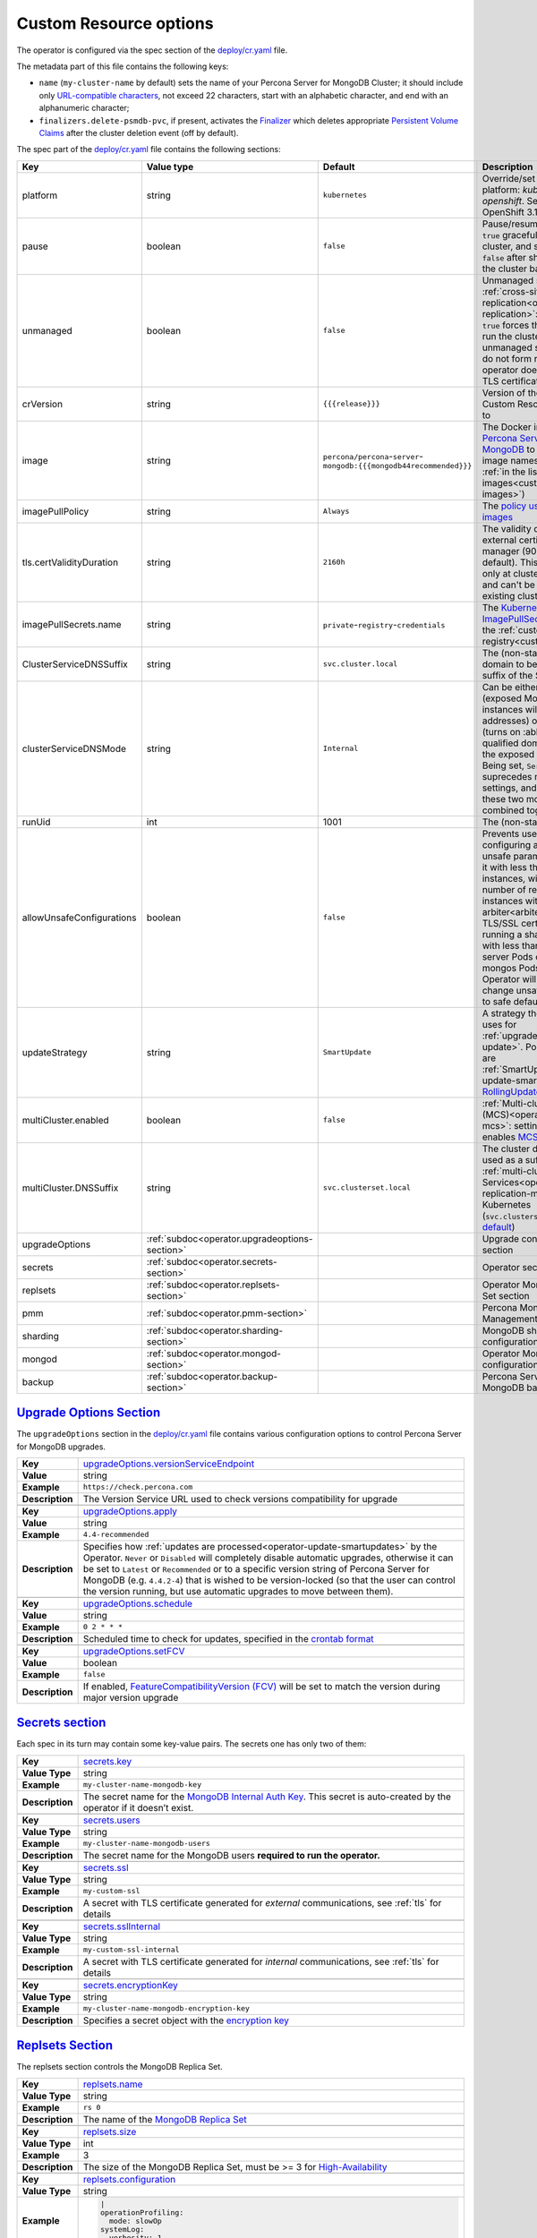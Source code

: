 .. _operator.custom-resource-options:

Custom Resource options
=======================

The operator is configured via the spec section of the
`deploy/cr.yaml <https://github.com/percona/percona-server-mongodb-operator/blob/main/deploy/cr.yaml>`_ file.

The metadata part of this file contains the following keys:

* .. _cluster-name:

  ``name`` (``my-cluster-name`` by default) sets the name of your Percona Server
  for MongoDB Cluster; it should include only `URL-compatible characters <https://datatracker.ietf.org/doc/html/rfc3986#section-2.3>`_, not exceed 22 characters, start with an alphabetic character, and end with an alphanumeric character;
* .. _finalizers:

  ``finalizers.delete-psmdb-pvc``, if present, activates the `Finalizer <https://kubernetes.io/docs/tasks/extend-kubernetes/custom-resources/custom-resource-definitions/#finalizers>`_ which deletes appropriate `Persistent Volume Claims <https://kubernetes.io/docs/concepts/storage/persistent-volumes/>`_ after the cluster deletion event (off by default).

The spec part of the `deploy/cr.yaml <https://github.com/percona/percona-server-mongodb-operator/blob/main/deploy/cr.yaml>`_ file contains the following sections:

.. list-table::
   :widths: 15 15 16 54
   :header-rows: 1

   * - Key
     - Value type
     - Default
     - Description

   * - platform
     - string
     - ``kubernetes``
     - Override/set the Kubernetes platform: *kubernetes* or *openshift*. Set openshift on OpenShift 3.11+

   * - pause
     - boolean
     - ``false``
     - Pause/resume: setting it to ``true`` gracefully stops the cluster, and
       setting it to ``false`` after shut down starts the cluster back.

   * - unmanaged
     - boolean
     - ``false``
     - Unmanaged site in :ref:`cross-site replication<operator-replication>`:
       setting it to ``true`` forces the Operator to run the cluster
       in unmanaged state - nodes do not form replica sets, operator does
       not control TLS certificates

   * - crVersion
     - string
     - ``{{{release}}}``
     - Version of the Operator the Custom Resource belongs to

   * - image
     - string
     - ``percona/percona``-``server``-``mongodb:{{{mongodb44recommended}}}``
     - The Docker image of `Percona Server for MongoDB <https://www.percona.com/doc/percona-server-for-mongodb/LATEST/index.html>`_ to deploy (actual image names can be found :ref:`in the list of certified images<custom-registry-images>`) 

   * - imagePullPolicy
     - string
     - ``Always``
     - The `policy used to update images <https://kubernetes.io/docs/concepts/containers/images/#updating-images>`_

   * - .. _tls-certvalidityduration:

       tls.certValidityDuration
     - string
     - ``2160h``
     - The validity duration of the external certificate for cert manager (90
       days by default). This value is used only at cluster creation time and
       can't be changed for existing clusters

   * - imagePullSecrets.name
     - string
     - ``private``-``registry``-``credentials``
     - The `Kubernetes ImagePullSecret <https://kubernetes.io/docs/concepts/configuration/secret/#using-imagepullsecrets>`_ to access the :ref:`custom registry<custom-registry>`

   * - ClusterServiceDNSSuffix
     - string
     - ``svc.cluster.local``
     - The (non-standard) cluster domain to be used as a suffix of the Service
       name

   * - clusterServiceDNSMode
     - string
     - ``Internal``
     - Can be either ``internal`` (exposed MongoDB instances will use ClusterIP addresses) or ``ServiceMesh`` (turns on :abbr:`FQDN (fully qualified domain name)` for the exposed Services). Being set, ``ServiceMesh`` value suprecedes multiCluster settings, and therefore these two modes cannot be combined together.

   * - runUid
     - int
     - 1001
     - The (non-standard) user ID

   * - allowUnsafeConfigurations
     - boolean
     - ``false``
     - Prevents users from configuring a cluster with unsafe parameters: starting it with less than 3 replica set instances, with an :ref:`even number of replica set instances without additional arbiter<arbiter>`, or without TLS/SSL certificates, or running a sharded cluster with less than 3 config server Pods or less than 2 mongos Pods (if ``false``, the Operator will automatically change unsafe parameters to safe defaults)

   * - updateStrategy
     - string
     - ``SmartUpdate``
     - A strategy the Operator uses for :ref:`upgrades<operator-update>`. Possible values are :ref:`SmartUpdate<operator-update-smartupdates>`, `RollingUpdate <https://kubernetes.io/docs/concepts/workloads/controllers/statefulset/#rolling-updates>`_ and `OnDelete <https://kubernetes.io/docs/concepts/workloads/controllers/statefulset/#on-delete>`_

   * - multiCluster.enabled
     - boolean
     - ``false``
     - :ref:`Multi-cluster Services (MCS)<operator-replication-mcs>`: setting it to
       ``true`` enables `MCS cluster mode <https://cloud.google.com/kubernetes-engine/docs/concepts/multi-cluster-services>`_ 

   * - multiCluster.DNSSuffix
     - string
     - ``svc.clusterset.local``
     - The cluster domain to be used as a suffix for :ref:`multi-cluster Services<operator-replication-mcs>`
       used by Kubernetes (``svc.clusterset.local`` `by default <https://cloud.google.com/kubernetes-engine/docs/how-to/multi-cluster-services>`_)

   * - upgradeOptions
     - :ref:`subdoc<operator.upgradeoptions-section>`
     - 
     - Upgrade configuration section

   * - secrets
     - :ref:`subdoc<operator.secrets-section>`
     -
     - Operator secrets section

   * - replsets
     - :ref:`subdoc<operator.replsets-section>`
     -
     - Operator MongoDB Replica Set section

   * - pmm
     - :ref:`subdoc<operator.pmm-section>`
     - 
     - Percona Monitoring and Management section

   * - sharding
     - :ref:`subdoc<operator.sharding-section>`
     - 
     - MongoDB sharding configuration section

   * - mongod
     - :ref:`subdoc<operator.mongod-section>`
     - 
     - Operator MongoDB Mongod configuration section

   * - backup
     - :ref:`subdoc<operator.backup-section>`
     - 
     - Percona Server for MongoDB backups section

.. _operator.upgradeoptions-section:

`Upgrade Options Section <operator.html#operator-upgradeoptions-section>`_
--------------------------------------------------------------------------------

The ``upgradeOptions`` section in the `deploy/cr.yaml <https://github.com/percona/percona-server-mongodb-operator/blob/main/deploy/cr.yaml>`_ file contains various configuration options to control Percona Server for MongoDB upgrades.

.. tabularcolumns:: |p{2cm}|p{13.6cm}|

+-----------------+---------------------------------------------------------------------------------------------+
|                 | .. _upgradeoptions-versionserviceendpoint:							|
|                 |												|
| **Key**         | `upgradeOptions.versionServiceEndpoint							|
|                 | <operator.html#upgradeoptions-versionserviceendpoint>`_					|
+-----------------+---------------------------------------------------------------------------------------------+
| **Value**       | string											|
+-----------------+---------------------------------------------------------------------------------------------+
| **Example**     | ``https://check.percona.com``								|
+-----------------+---------------------------------------------------------------------------------------------+
| **Description** | The Version Service URL used to check versions compatibility for upgrade			|
+-----------------+---------------------------------------------------------------------------------------------+
|														|
+-----------------+---------------------------------------------------------------------------------------------+
|                 | .. _upgradeoptions-apply:									|
|                 |												|
| **Key**         | `upgradeOptions.apply <operator.html#upgradeoptions-apply>`_				|
+-----------------+---------------------------------------------------------------------------------------------+
| **Value**       | string											|
+-----------------+---------------------------------------------------------------------------------------------+
| **Example**     | ``4.4-recommended``										|
+-----------------+---------------------------------------------------------------------------------------------+
| **Description** | Specifies how :ref:`updates are processed<operator-update-smartupdates>` by the Operator.	|
|                 | ``Never`` or ``Disabled`` will completely disable automatic upgrades, otherwise it can be	|
|                 | set to ``Latest`` or ``Recommended`` or to a specific version string of Percona Server for	|
|                 | MongoDB (e.g. ``4.4.2-4``)									|
|                 | that is wished to be version-locked (so that the user can control				|
|                 | the version running, but use automatic upgrades to move between them).			|
+-----------------+---------------------------------------------------------------------------------------------+
|														|
+-----------------+---------------------------------------------------------------------------------------------+
|                 | .. _upgradeoptions-schedule:								|
|                 |												|
| **Key**         | `upgradeOptions.schedule <operator.html#upgradeoptions-schedule>`_				|
+-----------------+---------------------------------------------------------------------------------------------+
| **Value**       | string											|
+-----------------+---------------------------------------------------------------------------------------------+
| **Example**     | ``0 2 * * *``										|
+-----------------+---------------------------------------------------------------------------------------------+
| **Description** | Scheduled time to check for updates, specified in the					|
|                 | `crontab format <https://en.wikipedia.org/wiki/Cron>`_					|
+-----------------+---------------------------------------------------------------------------------------------+
|														|
+-----------------+---------------------------------------------------------------------------------------------+
|                 | .. _upgradeoptions-setfcv:									|
|                 |												|
| **Key**         | `upgradeOptions.setFCV <operator.html#upgradeoptions-setfcv>`_				|
+-----------------+---------------------------------------------------------------------------------------------+
| **Value**       | boolean											|
+-----------------+---------------------------------------------------------------------------------------------+
| **Example**     | ``false``											|
+-----------------+---------------------------------------------------------------------------------------------+
| **Description** | If enabled, `FeatureCompatibilityVersion (FCV)						|
|                 | <https://docs.mongodb.com/manual/reference/command/setFeatureCompatibilityVersion/>`_	|
|                 | will be set to match the version during major version upgrade				|
+-----------------+---------------------------------------------------------------------------------------------+

.. _operator.secrets-section:

`Secrets section <operator.html#operator-secrets-section>`_
------------------------------------------------------------

Each spec in its turn may contain some key-value pairs. The secrets one
has only two of them:

.. tabularcolumns:: |p{2cm}|p{13.6cm}|

+-----------------+---------------------------------------------------------------------------------------------+
| **Key**         | .. _secrets-key:										|
|                 |												|
|                 | `secrets.key <operator.html#secrets-key>`_							|
+-----------------+---------------------------------------------------------------------------------------------+
| **Value Type**  | string											|
+-----------------+---------------------------------------------------------------------------------------------+
| **Example**     | ``my-cluster-name-mongodb-key``								|
+-----------------+---------------------------------------------------------------------------------------------+
| **Description** | The secret name for the `MongoDB Internal Auth Key						|
|                 | <https://docs.mongodb.com/manual/core/security-internal-authentication/>`_. This secret is	|
|                 | auto-created by the operator if it doesn’t exist.						|
+-----------------+---------------------------------------------------------------------------------------------+
|														|
+-----------------+---------------------------------------------------------------------------------------------+
| **Key**         | .. _secrets-users:										|
|                 |												|
|                 | `secrets.users <operator.html#secrets-users>`_						|
+-----------------+---------------------------------------------------------------------------------------------+
| **Value Type**  | string											|
+-----------------+---------------------------------------------------------------------------------------------+
| **Example**     | ``my-cluster-name-mongodb-users``								|
+-----------------+---------------------------------------------------------------------------------------------+
| **Description** | The secret name for the MongoDB users **required to run the operator.**			|
+-----------------+---------------------------------------------------------------------------------------------+
|														|
+-----------------+---------------------------------------------------------------------------------------------+
| **Key**         | .. _secrets-ssl:										|
|                 |												|
|                 | `secrets.ssl <operator.html#secrets-ssl>`_							|
+-----------------+---------------------------------------------------------------------------------------------+
| **Value Type**  | string											|
+-----------------+---------------------------------------------------------------------------------------------+
| **Example**     | ``my-custom-ssl``										|
+-----------------+---------------------------------------------------------------------------------------------+
| **Description** | A secret with TLS certificate generated for *external* communications,			|
|                 | see :ref:`tls` for details									|
+-----------------+---------------------------------------------------------------------------------------------+
|														|
+-----------------+---------------------------------------------------------------------------------------------+
| **Key**         | .. _secrets-sslinternal:									|
|                 |												|
|                 | `secrets.sslInternal <operator.html#secrets-sslinternal>`_					|
+-----------------+---------------------------------------------------------------------------------------------+
| **Value Type**  | string											|
+-----------------+---------------------------------------------------------------------------------------------+
| **Example**     | ``my-custom-ssl-internal``									|
+-----------------+---------------------------------------------------------------------------------------------+
| **Description** | A secret with TLS certificate generated for *internal* communications,			|
|                 | see :ref:`tls` for details									|
+-----------------+---------------------------------------------------------------------------------------------+
|														|
+-----------------+---------------------------------------------------------------------------------------------+
|                 | .. _secrets-encryptionkey:									|
|                 |												|
| **Key**         | `secrets.encryptionKey <operator.html#secrets-encryptionkey>`_				|
+-----------------+---------------------------------------------------------------------------------------------+
| **Value Type**  | string											|
+-----------------+---------------------------------------------------------------------------------------------+
| **Example**     | ``my-cluster-name-mongodb-encryption-key``							|
+-----------------+---------------------------------------------------------------------------------------------+
| **Description** | Specifies a secret object with the `encryption key 						|
|                 | <https://docs.mongodb.com/manual/tutorial/configure-encryption/#local-key-management>`_	|
+-----------------+---------------------------------------------------------------------------------------------+

.. _operator.replsets-section:

`Replsets Section <operator.html#operator-replsets-section>`_
--------------------------------------------------------------

The replsets section controls the MongoDB Replica Set.

.. tabularcolumns:: |p{2cm}|p{13.6cm}|

+-----------------+---------------------------------------------------------------------------------------------+
|                 | .. _replsets-name:										|
|                 |												|
| **Key**         | `replsets.name <operator.html#replsets-name>`_						|
+-----------------+---------------------------------------------------------------------------------------------+
| **Value Type**  | string											|
+-----------------+---------------------------------------------------------------------------------------------+
| **Example**     | ``rs 0``											|
+-----------------+---------------------------------------------------------------------------------------------+
| **Description** | The name of the `MongoDB Replica Set <https://docs.mongodb.com/manual/replication/>`_ 	|
+-----------------+---------------------------------------------------------------------------------------------+
|														|
+-----------------+---------------------------------------------------------------------------------------------+
|                 | .. _replsets-size:										|
|                 |												|
| **Key**         | `replsets.size <operator.html#replsets-size>`_						|
+-----------------+---------------------------------------------------------------------------------------------+
| **Value Type**  | int												|
+-----------------+---------------------------------------------------------------------------------------------+
| **Example**     | 3												|
+-----------------+---------------------------------------------------------------------------------------------+
| **Description** | The size of the MongoDB Replica Set, must be >= 3 for `High-Availability			|
|                 | <https://docs.mongodb.com/manual/replication/#redundancy-and-data-availability>`_		|
+-----------------+---------------------------------------------------------------------------------------------+
|														|
+-----------------+---------------------------------------------------------------------------------------------+
|                 | .. _replsets-configuration:									|
|                 |												|
| **Key**         | `replsets.configuration <operator.html#replsets-configuration>`_				|
+-----------------+---------------------------------------------------------------------------------------------+
| **Value Type**  | string											|
+-----------------+---------------------------------------------------------------------------------------------+
| **Example**     | .. code:: yaml										|
|                 |												|
|                 |     |											|
|                 |     operationProfiling:									|
|                 |       mode: slowOp										|
|                 |     systemLog:										|
|                 |       verbosity: 1										|
+-----------------+---------------------------------------------------------------------------------------------+
| **Description** | Custom configuration options for mongod. Please refer to the `official manual		|
|                 | <https://docs.mongodb.com/manual/reference/configuration-options/>`_ for the full list of 	|
|                 | options, and `specific									|
|                 | <https://www.percona.com/doc/percona-server-for-mongodb/LATEST/rate-limit.html>`_		|
|                 | `Percona <https://www.percona.com/doc/percona-server-for-mongodb/LATEST/inmemory.html>`_	|
|                 | `Server <https://www.percona.com/doc/percona-server-for-mongodb/LATEST/			|
|                 | data_at_rest_encryption.html>`_ `for MongoDB <https://www.percona.com/doc/			|
|                 | percona-server-for-mongodb/LATEST/log-redaction.html>`_ `docs <https://www.percona.com/doc/	|
|                 | percona-server-for-mongodb/LATEST/audit-logging.html>`_.					|
+-----------------+---------------------------------------------------------------------------------------------+
|														|
+-----------------+---------------------------------------------------------------------------------------------+
|                 | .. _replsets-affinity-antiaffinitytopologykey:						|
|                 |												|
| **Key**         | `replsets.affinity.antiAffinityTopologyKey							|
|                 | <operator.html#replsets-affinity-antiaffinitytopologykey>`_					|
+-----------------+---------------------------------------------------------------------------------------------+
| **Value Type**  | string											|
+-----------------+---------------------------------------------------------------------------------------------+
| **Example**     | ``kubernetes.io/hostname``									|
+-----------------+---------------------------------------------------------------------------------------------+
| **Description** | The `Kubernetes topologyKey 								|
|                 | <https://kubernetes.io/docs/concepts/configuration/assign-pod-node/				|
|                 | #inter-pod-affinity-and-anti-affinity-beta-feature>`_ node affinity constraint for the	|
|                 | Replica Set nodes										|
+-----------------+---------------------------------------------------------------------------------------------+
|														|
+-----------------+---------------------------------------------------------------------------------------------+
|                 | .. _replsets-affinity-advanced:								|
|                 |												|
| **Key**         | `replsets.affinity.advanced <operator.html#replsets-affinity-advanced>`_			|
+-----------------+---------------------------------------------------------------------------------------------+
| **Value Type**  | subdoc											|
+-----------------+---------------------------------------------------------------------------------------------+
| **Example**     |												|
+-----------------+---------------------------------------------------------------------------------------------+
| **Description** | In cases where the pods require complex tuning the `advanced` option turns off the		|
|                 | ``topologykey`` effect. This setting allows the standard Kubernetes affinity constraints of	|
|                 | any complexity to be used									|
+-----------------+---------------------------------------------------------------------------------------------+
|														|
+-----------------+---------------------------------------------------------------------------------------------+
|                 | .. _replsets-tolerations-key:								|
|                 |												|
| **Key**         | `replsets.tolerations.key <operator.html#replsets-tolerations-key>`_			|
+-----------------+---------------------------------------------------------------------------------------------+
| **Value Type**  | string											|
+-----------------+---------------------------------------------------------------------------------------------+
| **Example**     | ``node.alpha.kubernetes.io/unreachable``							|
+-----------------+---------------------------------------------------------------------------------------------+
| **Description** | The `Kubernetes Pod tolerations								|
|                 | <https://kubernetes.io/docs/concepts/configuration/taint-and-toleration/#concepts>`_ key	|
|                 | for the Replica Set nodes									|
+-----------------+---------------------------------------------------------------------------------------------+
|														|
+-----------------+---------------------------------------------------------------------------------------------+
|                 | .. _replsets-tolerations-operator:								|
|                 |												|
| **Key**         | `replsets.tolerations.operator <operator.html#replsets-tolerations-operator>`_		|
+-----------------+---------------------------------------------------------------------------------------------+
| **Value Type**  | string											|
+-----------------+---------------------------------------------------------------------------------------------+
| **Example**     | ``Exists``											|
+-----------------+---------------------------------------------------------------------------------------------+
| **Description** | The `Kubernetes Pod tolerations								|
|                 | <https://kubernetes.io/docs/concepts/configuration/taint-and-toleration/#concepts>`_	|
|                 | operator for the Replica Set nodes								|
+-----------------+---------------------------------------------------------------------------------------------+
|														|
+-----------------+---------------------------------------------------------------------------------------------+
|                 | .. _replsets-tolerations-effect:								|
|                 |												|
| **Key**         | `replsets.tolerations.effect <operator.html#replsets-tolerations-effect>`_			|
+-----------------+---------------------------------------------------------------------------------------------+
| **Value Type**  | string											|
+-----------------+---------------------------------------------------------------------------------------------+
| **Example**     | ``NoExecute``										|
+-----------------+---------------------------------------------------------------------------------------------+
| **Description** | The `Kubernetes Pod tolerations 								|
|                 | <https://kubernetes.io/docs/concepts/configuration/taint-and-toleration/#concepts>`_ effect	|
|                 | for the Replica Set nodes									|
+-----------------+---------------------------------------------------------------------------------------------+
|														|
+-----------------+---------------------------------------------------------------------------------------------+
|                 | .. _replsets-tolerations-tolerationSeconds:							|
|                 |												|
| **Key**         | `replsets.tolerations.tolerationSeconds							|
|                 | <operator.html#replsets-tolerations-tolerationSeconds>`_					|
+-----------------+---------------------------------------------------------------------------------------------+
| **Value Type**  | int	 											|
+-----------------+---------------------------------------------------------------------------------------------+
| **Example**     | ``6000``											|
+-----------------+---------------------------------------------------------------------------------------------+
| **Description** | The `Kubernetes Pod tolerations 								|
|                 | <https://kubernetes.io/docs/concepts/configuration/taint-and-toleration/#concepts>`_ time	|
|                 | limit  for the Replica Set nodes								|
+-----------------+---------------------------------------------------------------------------------------------+
|														|
+-----------------+---------------------------------------------------------------------------------------------+
|                 | .. _replsets-priorityclassname:								|
|                 |												|
| **Key**         | `replsets.priorityClassName <operator.html#replsets-priorityclassname>`_			|
+-----------------+---------------------------------------------------------------------------------------------+
| **Value Type**  | string											|
+-----------------+---------------------------------------------------------------------------------------------+
| **Example**     | ``high priority``										|
+-----------------+---------------------------------------------------------------------------------------------+
| **Description** | The `Kuberentes Pod priority class								|
|                 | <https://kubernetes.io/docs/concepts/configuration/pod-priority-preemption/			|
|                 | #priorityclass>`_  for the Replica Set nodes						|
+-----------------+---------------------------------------------------------------------------------------------+
|														|
+-----------------+---------------------------------------------------------------------------------------------+
|                 | .. _replsets-annotations:									|
|                 |												|
| **Key**         | `replsets.annotations.iam.amazonaws.com/role <operator.html#replsets-annotations>`_		|
+-----------------+---------------------------------------------------------------------------------------------+
| **Value Type**  | string											|
+-----------------+---------------------------------------------------------------------------------------------+
| **Example**     | ``role-arn``										|
+-----------------+---------------------------------------------------------------------------------------------+
| **Description** | The `AWS IAM role 										|
|                 | <https://kubernetes-on-aws.readthedocs.io/en/latest/user-guide/iam-roles.html>`_  for the	|
|                 | Replica Set nodes										|
+-----------------+---------------------------------------------------------------------------------------------+
|														|
+-----------------+---------------------------------------------------------------------------------------------+
|                 | .. _replsets-labels:									|
|                 |												|
| **Key**         | `replsets.labels <operator.html#replsets-labels>`_						|
+-----------------+---------------------------------------------------------------------------------------------+
| **Value Type**  | label											|
+-----------------+---------------------------------------------------------------------------------------------+
| **Example**     | ``rack: rack-22``										|
+-----------------+---------------------------------------------------------------------------------------------+
| **Description** | The `Kubernetes affinity labels								|
|                 | <https://kubernetes.io/docs/concepts/configuration/assign-pod-node/>`_			|
|                 | for the Replica Set nodes									|
+-----------------+---------------------------------------------------------------------------------------------+
|														|
+-----------------+---------------------------------------------------------------------------------------------+
|                 | .. _replsets-nodeselector:									|
|                 |												|
| **Key**         | `replsets.nodeSelector <operator.html#replsets-nodeselector>`_				|
+-----------------+---------------------------------------------------------------------------------------------+
| **Value Type**  | label											|
+-----------------+---------------------------------------------------------------------------------------------+
| **Example**     | ``disktype: ssd``										|
+-----------------+---------------------------------------------------------------------------------------------+
| **Description** | The `Kubernetes nodeSelector								|
|                 | <https://kubernetes.io/docs/concepts/configuration/assign-pod-node/#nodeselector>`_		|
|                 | affinity constraint  for the Replica Set nodes						|
+-----------------+---------------------------------------------------------------------------------------------+
|														|
+-----------------+---------------------------------------------------------------------------------------------+
|                 | .. _replsets-livenessprobe-failurethreshold:						|
|                 |												|
| **Key**         | `replsets.livenessProbe.failureThreshold							|
|                 | <operator.html#replsets-livenessprobe-failurethreshold>`_					|
+-----------------+---------------------------------------------------------------------------------------------+
| **Value Type**  | int												|
+-----------------+---------------------------------------------------------------------------------------------+
| **Example**     | ``4``											|
+-----------------+---------------------------------------------------------------------------------------------+
| **Description** | Number of consecutive unsuccessful tries of the 						|
|                 | `liveness probe <https://kubernetes.io/docs/tasks/configure-pod-container/			|
|                 | configure-liveness-readiness-startup-probes/#configure-probes>`_ to be undertaken		|
|                 | before giving up.										|
+-----------------+---------------------------------------------------------------------------------------------+
|														|
+-----------------+---------------------------------------------------------------------------------------------+
|                 | .. _replsets-livenessprobe-initialdelayseconds:						|
|                 |												|
| **Key**         | `replsets.livenessProbe.initialDelaySeconds							|
|                 | <operator.html#replsets-livenessprobe-initialdelayseconds>`_				|
+-----------------+---------------------------------------------------------------------------------------------+
| **Value Type**  | int												|
+-----------------+---------------------------------------------------------------------------------------------+
| **Example**     | ``60``											|
+-----------------+---------------------------------------------------------------------------------------------+
| **Description** | Number of seconds to wait after the container start before initiating the `liveness probe	|
|                 | <https://kubernetes.io/docs/tasks/configure-pod-container/					|
|                 | configure-liveness-readiness-startup-probes/#configure-probes>`_.				|
+-----------------+---------------------------------------------------------------------------------------------+
|														|
+-----------------+---------------------------------------------------------------------------------------------+
|                 | .. _replsets-livenessprobe-periodseconds:							|
|                 |												|
| **Key**         | `replsets.livenessProbe.periodSeconds							|
|                 | <operator.html#replsets-livenessprobe-periodseconds>`_					|
+-----------------+---------------------------------------------------------------------------------------------+
| **Value Type**  | int												|
+-----------------+---------------------------------------------------------------------------------------------+
| **Example**     | ``30``											|
+-----------------+---------------------------------------------------------------------------------------------+
| **Description** | How often to perform a `liveness probe 							|
|                 | <https://kubernetes.io/docs/tasks/configure-pod-container/					|
|                 | configure-liveness-readiness-startup-probes/#configure-probes>`_ (in seconds).		|
+-----------------+---------------------------------------------------------------------------------------------+
|														|
+-----------------+---------------------------------------------------------------------------------------------+
|                 | .. _replsets-livenessprobe-timeoutseconds:							|
|                 |												|
| **Key**         | `replsets.livenessProbe.timeoutSeconds							|
|                 | <operator.html#replsets-livenessprobe-timeoutseconds>`_					|
+-----------------+---------------------------------------------------------------------------------------------+
| **Value Type**  | int												|
+-----------------+---------------------------------------------------------------------------------------------+
| **Example**     | ``10``											|
+-----------------+---------------------------------------------------------------------------------------------+
| **Description** | Number of seconds after which the `liveness probe 						|
|                 | <https://kubernetes.io/docs/tasks/configure-pod-container/					|
|                 | configure-liveness-readiness-startup-probes/#configure-probes>`_ times out.			|
+-----------------+---------------------------------------------------------------------------------------------+
|														|
+-----------------+---------------------------------------------------------------------------------------------+
|                 | .. _replsets-livenessprobe-startupdelayseconds:						|
|                 |												|
| **Key**         | `replsets.livenessProbe.startupDelaySeconds							|
|                 | <operator.html#replsets-livenessprobe-startupdelayseconds>`_				|
+-----------------+---------------------------------------------------------------------------------------------+
| **Value Type**  | int												|
+-----------------+---------------------------------------------------------------------------------------------+
| **Example**     | ``7200``											|
+-----------------+---------------------------------------------------------------------------------------------+
| **Description** | Time after which the liveness probe is failed if the MongoDB instance didn't finish its 	|
|                 | full startup yet										|
+-----------------+---------------------------------------------------------------------------------------------+
|														|
+-----------------+---------------------------------------------------------------------------------------------+
|                 | .. _replsets-readinessprobe-failurethreshold:						|
|                 |												|
| **Key**         | `replsets.readinessProbe.failureThreshold							|
|                 | <operator.html#replsets-readinessprobe-failurethreshold>`_					|
+-----------------+---------------------------------------------------------------------------------------------+
| **Value Type**  | int												|
+-----------------+---------------------------------------------------------------------------------------------+
| **Example**     | ``8``											|
+-----------------+---------------------------------------------------------------------------------------------+
| **Description** | Number of consecutive unsuccessful tries of the 						|
|                 | `readiness probe <https://kubernetes.io/docs/tasks/configure-pod-container/			|
|                 | configure-liveness-readiness-startup-probes/#configure-probes>`_ to be undertaken		|
|                 | before giving up.										|
+-----------------+---------------------------------------------------------------------------------------------+
|														|
+-----------------+---------------------------------------------------------------------------------------------+
|                 | .. _replsets-readinessprobe-initialdelayseconds:						|
|                 |												|
| **Key**         | `replsets.readinessProbe.initialDelaySeconds						|
|                 | <operator.html#replsets-readinessprobe-initialdelayseconds>`_				|
+-----------------+---------------------------------------------------------------------------------------------+
| **Value Type**  | int												|
+-----------------+---------------------------------------------------------------------------------------------+
| **Example**     | ``10``											|
+-----------------+---------------------------------------------------------------------------------------------+
| **Description** | Number of seconds to wait after the container start before initiating the `readiness probe	|
|                 | <https://kubernetes.io/docs/tasks/configure-pod-container/					|
|                 | configure-liveness-readiness-startup-probes/#configure-probes>`_.				|
+-----------------+---------------------------------------------------------------------------------------------+
|														|
+-----------------+---------------------------------------------------------------------------------------------+
|                 | .. _replsets-readinessprobe-periodseconds:							|
|                 |												|
| **Key**         | `replsets.readinessProbe.periodSeconds							|
|                 | <operator.html#replsets-readinessprobe-periodseconds>`_					|
+-----------------+---------------------------------------------------------------------------------------------+
| **Value Type**  | int												|
+-----------------+---------------------------------------------------------------------------------------------+
| **Example**     | ``3``											|
+-----------------+---------------------------------------------------------------------------------------------+
| **Description** | How often to perform a `readiness probe 							|
|                 | <https://kubernetes.io/docs/tasks/configure-pod-container/					|
|                 | configure-liveness-readiness-startup-probes/#configure-probes>`_ (in seconds).		|
+-----------------+---------------------------------------------------------------------------------------------+
|														|
+-----------------+---------------------------------------------------------------------------------------------+
|                 | .. _replsets-readinessprobe-successthreshold:						|
|                 |												|
| **Key**         | `replsets.readinessProbe.successThreshold							|
|                 | <operator.html#replsets-readinessprobe-successthreshold>`_					|
+-----------------+---------------------------------------------------------------------------------------------+
| **Value Type**  | int												|
+-----------------+---------------------------------------------------------------------------------------------+
| **Example**     | ``1``											|
+-----------------+---------------------------------------------------------------------------------------------+
| **Description** | Minimum consecutive successes for the `readiness probe 					|
|                 | <https://kubernetes.io/docs/tasks/configure-pod-container/					|
|                 | configure-liveness-readiness-startup-probes/#configure-probes>`_ to be considered 		|
|                 | successful after having failed.								|
+-----------------+---------------------------------------------------------------------------------------------+
|														|
+-----------------+---------------------------------------------------------------------------------------------+
|                 | .. _replsets-readinessprobe-timeoutseconds:							|
|                 |												|
| **Key**         | `replsets.readinessProbe.timeoutSeconds							|
|                 | <operator.html#replsets-readinessprobe-timeoutseconds>`_					|
+-----------------+---------------------------------------------------------------------------------------------+
| **Value Type**  | int												|
+-----------------+---------------------------------------------------------------------------------------------+
| **Example**     | ``2``											|
+-----------------+---------------------------------------------------------------------------------------------+
| **Description** | Number of seconds after which the `readiness probe 						|
|                 | <https://kubernetes.io/docs/tasks/configure-pod-container/					|
|                 | configure-liveness-readiness-startup-probes/#configure-probes>`_ times out.			|
+-----------------+---------------------------------------------------------------------------------------------+
|														|
+-----------------+---------------------------------------------------------------------------------------------+
|                 | .. _replsets-runtimeclassname:								|
|                 |												|
| **Key**         | `replsets.runtimeClassName									|
|                 | <operator.html#replsets-runtimeclassname>`_							|
+-----------------+---------------------------------------------------------------------------------------------+
| **Value Type**  | string											|
+-----------------+---------------------------------------------------------------------------------------------+
| **Example**     | ``image-rc``										|
+-----------------+---------------------------------------------------------------------------------------------+
| **Description** | Name of the `Kubernetes Runtime Class							|
|                 | <https://kubernetes.io/docs/concepts/containers/runtime-class/>`_				|
|                 | for Replica Set Pods									|
+-----------------+---------------------------------------------------------------------------------------------+
|														|
+-----------------+---------------------------------------------------------------------------------------------+
|                 | .. _replsets-sidecars-image:								|
|                 |												|
| **Key**         | `replsets.sidecars.image									|
|                 | <operator.html#replsets-sidecars-image>`_							|
+-----------------+---------------------------------------------------------------------------------------------+
| **Value Type**  | string											|
+-----------------+---------------------------------------------------------------------------------------------+
| **Example**     | ``busybox``											|
+-----------------+---------------------------------------------------------------------------------------------+
| **Description** | Image for the										|
|                 | :ref:`custom sidecar container<faq-sidecar>`						|
|                 | for Replica Set Pods									|
+-----------------+---------------------------------------------------------------------------------------------+
|														|
+-----------------+---------------------------------------------------------------------------------------------+
|                 | .. _replsets-sidecars-command:								|
|                 |												|
| **Key**         | `replsets.sidecars.command									|
|                 | <operator.html#replsets-sidecars-command>`_							|
+-----------------+---------------------------------------------------------------------------------------------+
| **Value Type**  | array											|
+-----------------+---------------------------------------------------------------------------------------------+
| **Example**     | ``["/bin/sh"]``										|
+-----------------+---------------------------------------------------------------------------------------------+
| **Description** | Command for the										|
|                 | :ref:`custom sidecar container<faq-sidecar>`						|
|                 | for Replica Set Pods									|
+-----------------+---------------------------------------------------------------------------------------------+
|														|
+-----------------+---------------------------------------------------------------------------------------------+
|                 | .. _replsets-sidecars-args:									|
|                 |												|
| **Key**         | `replsets.sidecars.args									|
|                 | <operator.html#replsets-sidecars-args>`_							|
+-----------------+---------------------------------------------------------------------------------------------+
| **Value Type**  | array											|
+-----------------+---------------------------------------------------------------------------------------------+
| **Example**     | ``["-c", "while true; do echo echo $(date -u) 'test' >> /dev/null; sleep 5;done"]``		|
+-----------------+---------------------------------------------------------------------------------------------+
| **Description** | Command arguments for the									|
|                 | :ref:`custom sidecar container<faq-sidecar>`						|
|                 | for Replica Set Pods									|
+-----------------+---------------------------------------------------------------------------------------------+
|														|
+-----------------+---------------------------------------------------------------------------------------------+
|                 | .. _replsets-sidecars-name:									|
|                 |												|
| **Key**         | `replsets.sidecars.name									|
|                 | <operator.html#replsets-sidecars-name>`_							|
+-----------------+---------------------------------------------------------------------------------------------+
| **Value Type**  | string											|
+-----------------+---------------------------------------------------------------------------------------------+
| **Example**     | ``rs-sidecar-1``										|
+-----------------+---------------------------------------------------------------------------------------------+
| **Description** | Name of the											|
|                 | :ref:`custom sidecar container<faq-sidecar>`						|
|                 | for Replica Set Pods									|
+-----------------+---------------------------------------------------------------------------------------------+
|														|
+-----------------+---------------------------------------------------------------------------------------------+
|                 | .. _replsets-sidecars-volumemounts-mountpath:						|
|                 |												|
| **Key**         | `replsets.sidecars.volumeMounts.mountPath							|
|                 | <operator.html#replsets-sidecars-volumemounts-mountpath>`_					|
+-----------------+---------------------------------------------------------------------------------------------+
| **Value Type**  | string											|
+-----------------+---------------------------------------------------------------------------------------------+
| **Example**     | ``/volume1``										|
+-----------------+---------------------------------------------------------------------------------------------+
| **Description** | Mount path of the 										|
|                 | :ref:`custom sidecar container<faq-sidecar>` volume						|
|                 | for Replica Set Pods									|
+-----------------+---------------------------------------------------------------------------------------------+
|														|
+-----------------+---------------------------------------------------------------------------------------------+
|                 | .. _replsets-sidecars-volumemounts-name:							|
|                 |												|
| **Key**         | `replsets.sidecars.volumeMounts.name							|
|                 | <operator.html#replsets-sidecars-volumemounts-name>`_					|
+-----------------+---------------------------------------------------------------------------------------------+
| **Value Type**  | string											|
+-----------------+---------------------------------------------------------------------------------------------+
| **Example**     | ``sidecar-volume-claim``									|
+-----------------+---------------------------------------------------------------------------------------------+
| **Description** | Name of the 										|
|                 | :ref:`custom sidecar container<faq-sidecar>` volume						|
|                 | for Replica Set Pods									|
+-----------------+---------------------------------------------------------------------------------------------+
|														|
+-----------------+---------------------------------------------------------------------------------------------+
|                 | .. _replsets-sidecarvolumes-name:								|
|                 |												|
| **Key**         | `replsets.sidecarVolumes.name								|
|                 | <operator.html#replsets-sidecarvolumes-name>`_						|
+-----------------+---------------------------------------------------------------------------------------------+
| **Value Type**  | string											|
+-----------------+---------------------------------------------------------------------------------------------+
| **Example**     | ``sidecar-config``										|
+-----------------+---------------------------------------------------------------------------------------------+
| **Description** | Name of the 										|
|                 | :ref:`custom sidecar container<faq-sidecar>` volume						|
|                 | for Replica Set Pods									|
+-----------------+---------------------------------------------------------------------------------------------+
|														|
+-----------------+---------------------------------------------------------------------------------------------+
|                 | .. _replsets-sidecarvolumes-configmap-name:							|
|                 |												|
| **Key**         | `replsets.sidecarVolumes.configMap.name							|
|                 | <operator.html#replsets-sidecarvolumes-configmap-name>`_					|
+-----------------+---------------------------------------------------------------------------------------------+
| **Value Type**  | string											|
+-----------------+---------------------------------------------------------------------------------------------+
| **Example**     | ``myconfigmap``										|
+-----------------+---------------------------------------------------------------------------------------------+
| **Description** | Name of the `ConfigMap <https://kubernetes.io/docs/concepts/storage/volumes/#configmap>`__	|
|                 | for a :ref:`custom sidecar container<faq-sidecar>` volume					|
|                 | for Replica Set Pods									|
+-----------------+---------------------------------------------------------------------------------------------+
|														|
+-----------------+---------------------------------------------------------------------------------------------+
|                 | .. _replsets-sidecarvolumes-secret-secretname:						|
|                 |												|
| **Key**         | `replsets.sidecarVolumes.secret.secretName							|
|                 | <operator.html#replsets-sidecarvolumes-secret-secretname>`_					|
+-----------------+---------------------------------------------------------------------------------------------+
| **Value Type**  | string											|
+-----------------+---------------------------------------------------------------------------------------------+
| **Example**     | ``sidecar-secret``										|
+-----------------+---------------------------------------------------------------------------------------------+
| **Description** | Name of the `Secret <https://kubernetes.io/docs/concepts/storage/volumes/#secret>`__ 	|
|                 | for a :ref:`custom sidecar container<faq-sidecar>` volume					|
|                 | for Replica Set Pods									|
+-----------------+---------------------------------------------------------------------------------------------+
|														|
+-----------------+---------------------------------------------------------------------------------------------+
|                 | .. _replsets-sidecarpvcs:									|
|                 |												|
| **Key**         | `replsets.sidecarPVCs									|
|                 | <operator.html#replsets-sidecarpvcs>`_							|
+-----------------+---------------------------------------------------------------------------------------------+
| **Value Type**  | subdoc											|
+-----------------+---------------------------------------------------------------------------------------------+
| **Example**     |												|
+-----------------+---------------------------------------------------------------------------------------------+
| **Description** | `Persistent Volume Claim									|
|                 | <https://v1-20.docs.kubernetes.io/docs/concepts/storage/persistent-volumes/>`__ for the	|
|                 | :ref:`custom sidecar container<faq-sidecar>` volume						|
|                 | for Replica Set Pods									|
+-----------------+---------------------------------------------------------------------------------------------+
|														|
+-----------------+---------------------------------------------------------------------------------------------+
|                 | .. _replsets-poddisruptionbudget-maxunavailable:						|
|                 |												|
| **Key**         | `replsets.podDisruptionBudget.maxUnavailable						|
|                 | <operator.html#replsets-poddisruptionbudget-maxunavailable>`_				|
+-----------------+---------------------------------------------------------------------------------------------+
| **Value Type**  | int												|
+-----------------+---------------------------------------------------------------------------------------------+
| **Example**     | ``1``											|
+-----------------+---------------------------------------------------------------------------------------------+
| **Description** | The `Kubernetes Pod distribution budget							|
|                 | <https://kubernetes.io/docs/concepts/workloads/pods/disruptions/>`_				|
|                 | limit specifying the maximum value for unavailable Pods					|
+-----------------+---------------------------------------------------------------------------------------------+
|														|
+-----------------+---------------------------------------------------------------------------------------------+
|                 | .. _replsets-poddisruptionbudget-minavailable:						|
|                 |												|
| **Key**         | `replsets.podDisruptionBudget.minAvailable							|
|                 | <operator.html#replsets-poddisruptionbudget-minavailable>`_					|
+-----------------+---------------------------------------------------------------------------------------------+
| **Value Type**  | int												|
+-----------------+---------------------------------------------------------------------------------------------+
| **Example**     | ``1``											|
+-----------------+---------------------------------------------------------------------------------------------+
| **Description** | The `Kubernetes Pod distribution budget							|
|                 | <https://kubernetes.io/docs/concepts/workloads/pods/disruptions/>`_				|
|                 | limit specifying the minimum value for available Pods					|
+-----------------+---------------------------------------------------------------------------------------------+
|														|
+-----------------+---------------------------------------------------------------------------------------------+
|                 | .. _replsets-expose-enabled:								|
|                 |												|
| **Key**         | `replsets.expose.enabled <operator.html#replsets-expose-enabled>`_				|
+-----------------+---------------------------------------------------------------------------------------------+
| **Value Type**  | boolean											|
+-----------------+---------------------------------------------------------------------------------------------+
| **Example**     | ``false``											|
+-----------------+---------------------------------------------------------------------------------------------+
| **Description** | Enable or disable exposing `MongoDB Replica Set						|
|                 | <https://docs.mongodb.com/manual/replication/>`_ nodes with dedicated IP addresses		|
+-----------------+---------------------------------------------------------------------------------------------+
|														|
+-----------------+---------------------------------------------------------------------------------------------+
|                 | .. _replsets-expose-exposetype:								|
|                 |												|
| **Key**         | `replsets.expose.exposeType <operator.html#replsets-expose-exposetype>`_			|
+-----------------+---------------------------------------------------------------------------------------------+
| **Value Type**  | string											|
+-----------------+---------------------------------------------------------------------------------------------+
| **Example**     | ``ClusterIP``										|
+-----------------+---------------------------------------------------------------------------------------------+
| **Description** | The `IP address type <https://kubernetes.io/docs/concepts/services-networking/service/	|
|                 | #publishing-services-service-types>`_ to be exposed						|
+-----------------+---------------------------------------------------------------------------------------------+
|														|
+-----------------+---------------------------------------------------------------------------------------------+
|                 | .. _replsets-nonvoting-enabled:								|
|                 |												|
| **Key**         | `replsets.nonvoting.enabled <operator.html#replsets-nonvoting-enabled>`_			|
+-----------------+---------------------------------------------------------------------------------------------+
| **Value Type**  | boolean											|
+-----------------+---------------------------------------------------------------------------------------------+
| **Example**     | ``false``											|
+-----------------+---------------------------------------------------------------------------------------------+
| **Description** | Enable or disable creation of :ref:`Replica Set non-voting instances<arbiter-nonvoting>`	|
|                 | within the cluster										|
+-----------------+---------------------------------------------------------------------------------------------+
|														|
+-----------------+---------------------------------------------------------------------------------------------+
|                 | .. _replsets-nonvoting-size:								|
|                 |												|
| **Key**         | `replsets.nonvoting.size <operator.html#replsets-nonvoting-size>`_				|
+-----------------+---------------------------------------------------------------------------------------------+
| **Value Type**  | int												|
+-----------------+---------------------------------------------------------------------------------------------+
| **Example**     | ``1``											|
+-----------------+---------------------------------------------------------------------------------------------+
| **Description** | The number of :ref:`Replica Set non-voting instances<arbiter-nonvoting>`			|
|                 | within the cluster										|
+-----------------+---------------------------------------------------------------------------------------------+
|														|
+-----------------+---------------------------------------------------------------------------------------------+
|                 | .. _replsets-nonvoting-affinity-antiaffinitytopologykey:					|
|                 |												|
| **Key**         | `replsets.nonvoting.afinity.antiAffinityTopologyKey						|
|                 | <operator.html#replsets-nonvoting-affinity-antiaffinitytopologykey>`_			|
+-----------------+---------------------------------------------------------------------------------------------+
| **Value Type**  | string											|
+-----------------+---------------------------------------------------------------------------------------------+
| **Example**     | ``kubernetes.io/hostname``									|
+-----------------+---------------------------------------------------------------------------------------------+
| **Description** | The `Kubernetes topologyKey									|
|                 | <https://kubernetes.io/docs/concepts/configuration/assign-pod-node/				|
|                 | #inter-pod-affinity-and-anti-affinity-beta-feature>`_					|
|                 | node affinity constraint for the non-voting nodes						|
+-----------------+---------------------------------------------------------------------------------------------+
|														|
+-----------------+---------------------------------------------------------------------------------------------+
|                 | .. _replsets-nonvoting-affinity-advanced:							|
|                 |												|
| **Key**         | `replsets.nonvoting.affinity.advanced <operator.html#replsets-nonvoting-affinity-advanced>`_|
+-----------------+---------------------------------------------------------------------------------------------+
| **Value Type**  | subdoc											|
+-----------------+---------------------------------------------------------------------------------------------+
| **Example**     |												|
+-----------------+---------------------------------------------------------------------------------------------+
| **Description** | In cases where the pods require complex tuning the `advanced` option turns off		|
|                 | the ``topologykey`` effect. This setting allows the standard Kubernetes affinity		|
|                 | constraints of any complexity to be used							|
+-----------------+---------------------------------------------------------------------------------------------+
|														|
+-----------------+---------------------------------------------------------------------------------------------+
|                 | .. _replsets-nonvoting-tolerations-key:							|
|                 |												|
| **Key**         | `replsets.nonvoting.tolerations.key <operator.html#replsets-nonvoting-tolerations-key>`_	|
+-----------------+---------------------------------------------------------------------------------------------+
| **Value Type**  | string											|
+-----------------+---------------------------------------------------------------------------------------------+
| **Example**     | ``node.alpha.kubernetes.io/unreachable``							|
+-----------------+---------------------------------------------------------------------------------------------+
| **Description** | The `Kubernetes Pod tolerations								|
|                 | <https://kubernetes.io/docs/concepts/configuration/taint-and-toleration/#concepts>`_	|
|                 | key for the non-voting nodes								|
+-----------------+---------------------------------------------------------------------------------------------+
|														|
+-----------------+---------------------------------------------------------------------------------------------+
|                 | .. _replsets-nonvoting-tolerations-operator:						|
|                 |												|
| **Key**         | `replsets.nonvoting.tolerations.operator							|
|                 | <operator.html#replsets-nonvoting-tolerations-operator>`_					|
+-----------------+---------------------------------------------------------------------------------------------+
| **Value Type**  | string											|
+-----------------+---------------------------------------------------------------------------------------------+
| **Example**     | ``Exists``											|
+-----------------+---------------------------------------------------------------------------------------------+
| **Description** | The `Kubernetes Pod tolerations								|
|                 | <https://kubernetes.io/docs/concepts/configuration/taint-and-toleration/#concepts>`_	|
|                 | operator for the non-voting nodes								|
+-----------------+---------------------------------------------------------------------------------------------+
|														|
+-----------------+---------------------------------------------------------------------------------------------+
|                 | .. _replsets-nonvoting-tolerations-effect:							|
|                 |												|
| **Key**         | `replsets.nonvoting.tolerations.effect 							|
|                 | <operator.html#replsets-nonvoting-tolerations-effect>`_					|
+-----------------+---------------------------------------------------------------------------------------------+
| **Value Type**  | string											|
+-----------------+---------------------------------------------------------------------------------------------+
| **Example**     | ``NoExecute``										|
+-----------------+---------------------------------------------------------------------------------------------+
| **Description** | The `Kubernetes Pod tolerations								|
|                 | <https://kubernetes.io/docs/concepts/configuration/taint-and-toleration/#concepts>`_	|
|                 | effect for the non-voting nodes								|
+-----------------+---------------------------------------------------------------------------------------------+
|														|
+-----------------+---------------------------------------------------------------------------------------------+
|                 | .. _replsets-nonvoting-tolerations-tolerationseconds:					|
|                 |												|
| **Key**         | `replsets.nonvoting.tolerations.tolerationSeconds						|
|                 | <operator.html#replsets-nonvoting-tolerations-tolerationseconds>`_				|
+-----------------+---------------------------------------------------------------------------------------------+
| **Value Type**  | int												|
+-----------------+---------------------------------------------------------------------------------------------+
| **Example**     | ``6000``											|
+-----------------+---------------------------------------------------------------------------------------------+
| **Description** | The `Kubernetes Pod tolerations								|
|                 | <https://kubernetes.io/docs/concepts/configuration/taint-and-toleration/#concepts>`_	|
|                 | time limit for the non-voting nodes								|
+-----------------+---------------------------------------------------------------------------------------------+
|														|
+-----------------+---------------------------------------------------------------------------------------------+
|                 | .. _replsets-nonvoting-priorityclassname:							|
|                 |												|
| **Key**         | `replsets.nonvoting.priorityClassName <operator.html#replsets-nonvoting-priorityclassname>`_|
+-----------------+---------------------------------------------------------------------------------------------+
| **Value Type**  | string											|
+-----------------+---------------------------------------------------------------------------------------------+
| **Example**     | ``high priority``										|
+-----------------+---------------------------------------------------------------------------------------------+
| **Description** | The `Kuberentes Pod priority class								|
|                 | <https://kubernetes.io/docs/concepts/configuration/pod-priority-preemption/			|
|                 | #priorityclass>`_ for the non-voting nodes							|
+-----------------+---------------------------------------------------------------------------------------------+
|														|
+-----------------+---------------------------------------------------------------------------------------------+
|                 | .. _replsets-nonvoting-annotations:								|
|                 |												|
| **Key**         | `replsets.nonvoting.annotations.iam.amazonaws.com/role					|
|                 | <operator.html#replsets-nonvoting-annotations>`_						|
+-----------------+---------------------------------------------------------------------------------------------+
| **Value Type**  | string											|
+-----------------+---------------------------------------------------------------------------------------------+
| **Example**     | ``role-arn``										|
+-----------------+---------------------------------------------------------------------------------------------+
| **Description** | The `AWS IAM role										|
|                 | <https://kubernetes-on-aws.readthedocs.io/en/latest/user-guide/iam-roles.html>`_		|
|                 | for the non-voting nodes									|
+-----------------+---------------------------------------------------------------------------------------------+
|														|
+-----------------+---------------------------------------------------------------------------------------------+
|                 | .. _replsets-nonvoting-labels:								|
|                 |												|
| **Key**         | `replsets.nonvoting.labels <operator.html#replsets-nonvoting-labels>`_			|
+-----------------+---------------------------------------------------------------------------------------------+
| **Value Type**  | label											|
+-----------------+---------------------------------------------------------------------------------------------+
| **Example**     | ``rack: rack-22``										|
+-----------------+---------------------------------------------------------------------------------------------+
| **Description** | The `Kubernetes affinity labels								|
|                 | <https://kubernetes.io/docs/concepts/configuration/assign-pod-node/>`_			|
|                 | for the non-voting nodes									|
+-----------------+---------------------------------------------------------------------------------------------+
|														|
+-----------------+---------------------------------------------------------------------------------------------+
|                 | .. _replsets-nonvoting-nodeselector:							|
|                 |												|
| **Key**         | `replsets.nonvoting.nodeSelector <operator.html#replsets-nonvoting-nodeselector>`_		|
+-----------------+---------------------------------------------------------------------------------------------+
| **Value Type**  | label											|
+-----------------+---------------------------------------------------------------------------------------------+
| **Example**     | ``disktype: ssd``										|
+-----------------+---------------------------------------------------------------------------------------------+
| **Description** | The `Kubernetes nodeSelector								|
|                 | <https://kubernetes.io/docs/concepts/configuration/assign-pod-node/				|
|                 | #nodeselector>`_ affinity constraint for the non-voting nodes				|
+-----------------+---------------------------------------------------------------------------------------------+
|														|
+-----------------+---------------------------------------------------------------------------------------------+
|                 | .. _replsets-arbiter-enabled:								|
|                 |												|
| **Key**         | `replsets.arbiter.enabled <operator.html#replsets-arbiter-enabled>`_			|
+-----------------+---------------------------------------------------------------------------------------------+
| **Value Type**  | boolean											|
+-----------------+---------------------------------------------------------------------------------------------+
| **Example**     | ``false``											|
+-----------------+---------------------------------------------------------------------------------------------+
| **Description** | Enable or disable creation of `Replica Set Arbiter						|
|                 | <https://docs.mongodb.com/manual/core/replica-set-arbiter/>`_ nodes within the cluster	|
+-----------------+---------------------------------------------------------------------------------------------+
|														|
+-----------------+---------------------------------------------------------------------------------------------+
|                 | .. _replsets-arbiter-size:									|
|                 |												|
| **Key**         | `replsets.arbiter.size <operator.html#replsets-arbiter-size>`_				|
+-----------------+---------------------------------------------------------------------------------------------+
| **Value Type**  | int												|
+-----------------+---------------------------------------------------------------------------------------------+
| **Example**     | ``1``											|
+-----------------+---------------------------------------------------------------------------------------------+
| **Description** | The number of `Replica Set Arbiter								|
|                 | <https://docs.mongodb.com/manual/core/replica-set-arbiter/>`_ instances			|
|                 | within the cluster										|
+-----------------+---------------------------------------------------------------------------------------------+
|														|
+-----------------+---------------------------------------------------------------------------------------------+
|                 | .. _replsets-arbiter-affinity-antiaffinitytopologykey:					|
|                 |												|
| **Key**         | `replsets.arbiter.afinity.antiAffinityTopologyKey						|
|                 | <operator.html#replsets-arbiter-affinity-antiaffinitytopologykey>`_				|
+-----------------+---------------------------------------------------------------------------------------------+
| **Value Type**  | string											|
+-----------------+---------------------------------------------------------------------------------------------+
| **Example**     | ``kubernetes.io/hostname``									|
+-----------------+---------------------------------------------------------------------------------------------+
| **Description** | The `Kubernetes topologyKey									|
|                 | <https://kubernetes.io/docs/concepts/configuration/assign-pod-node/				|
|                 | #inter-pod-affinity-and-anti-affinity-beta-feature>`_					|
|                 | node affinity constraint for the Arbiter							|
+-----------------+---------------------------------------------------------------------------------------------+
|														|
+-----------------+---------------------------------------------------------------------------------------------+
|                 | .. _replsets-arbiter-affinity-advanced:							|
|                 |												|
| **Key**         | `replsets.arbiter.affinity.advanced <operator.html#replsets-arbiter-affinity-advanced>`_	|
+-----------------+---------------------------------------------------------------------------------------------+
| **Value Type**  | subdoc											|
+-----------------+---------------------------------------------------------------------------------------------+
| **Example**     |												|
+-----------------+---------------------------------------------------------------------------------------------+
| **Description** | In cases where the pods require complex tuning the `advanced` option turns off		|
|                 | the ``topologykey`` effect. This setting allows the standard Kubernetes affinity		|
|                 | constraints of any complexity to be used							|
+-----------------+---------------------------------------------------------------------------------------------+
|														|
+-----------------+---------------------------------------------------------------------------------------------+
|                 | .. _replsets-arbiter-tolerations-key:							|
|                 |												|
| **Key**         | `replsets.arbiter.tolerations.key <operator.html#replsets-arbiter-tolerations-key>`_	|
+-----------------+---------------------------------------------------------------------------------------------+
| **Value Type**  | string											|
+-----------------+---------------------------------------------------------------------------------------------+
| **Example**     | ``node.alpha.kubernetes.io/unreachable``							|
+-----------------+---------------------------------------------------------------------------------------------+
| **Description** | The `Kubernetes Pod tolerations								|
|                 | <https://kubernetes.io/docs/concepts/configuration/taint-and-toleration/#concepts>`_	|
|                 | key for the Arbiter nodes									|
+-----------------+---------------------------------------------------------------------------------------------+
|														|
+-----------------+---------------------------------------------------------------------------------------------+
|                 | .. _replsets-arbiter-tolerations-operator:							|
|                 |												|
| **Key**         | `replsets.arbiter.tolerations.operator							|
|                 | <operator.html#replsets-arbiter-tolerations-operator>`_					|
+-----------------+---------------------------------------------------------------------------------------------+
| **Value Type**  | string											|
+-----------------+---------------------------------------------------------------------------------------------+
| **Example**     | ``Exists``											|
+-----------------+---------------------------------------------------------------------------------------------+
| **Description** | The `Kubernetes Pod tolerations								|
|                 | <https://kubernetes.io/docs/concepts/configuration/taint-and-toleration/#concepts>`_	|
|                 | operator for the Arbiter nodes								|
+-----------------+---------------------------------------------------------------------------------------------+
|														|
+-----------------+---------------------------------------------------------------------------------------------+
|                 | .. _replsets-arbiter-tolerations-effect:							|
|                 |												|
| **Key**         | `replsets.arbiter.tolerations.effect <operator.html#replsets-arbiter-tolerations-effect>`_	|
+-----------------+---------------------------------------------------------------------------------------------+
| **Value Type**  | string											|
+-----------------+---------------------------------------------------------------------------------------------+
| **Example**     | ``NoExecute``										|
+-----------------+---------------------------------------------------------------------------------------------+
| **Description** | The `Kubernetes Pod tolerations								|
|                 | <https://kubernetes.io/docs/concepts/configuration/taint-and-toleration/#concepts>`_	|
|                 | effect for the Arbiter nodes								|
+-----------------+---------------------------------------------------------------------------------------------+
|														|
+-----------------+---------------------------------------------------------------------------------------------+
|                 | .. _replsets-arbiter-tolerations-tolerationseconds:						|
|                 |												|
| **Key**         | `replsets.arbiter.tolerations.tolerationSeconds						|
|                 | <operator.html#replsets-arbiter-tolerations-tolerationseconds>`_				|
+-----------------+---------------------------------------------------------------------------------------------+
| **Value Type**  | int												|
+-----------------+---------------------------------------------------------------------------------------------+
| **Example**     | ``6000``											|
+-----------------+---------------------------------------------------------------------------------------------+
| **Description** | The `Kubernetes Pod tolerations								|
|                 | <https://kubernetes.io/docs/concepts/configuration/taint-and-toleration/#concepts>`_	|
|                 | time limit for the Arbiter nodes								|
+-----------------+---------------------------------------------------------------------------------------------+
|														|
+-----------------+---------------------------------------------------------------------------------------------+
|                 | .. _replsets-arbiter-priorityclassname:							|
|                 |												|
| **Key**         | `replsets.arbiter.priorityClassName <operator.html#replsets-arbiter-priorityclassname>`_	|
+-----------------+---------------------------------------------------------------------------------------------+
| **Value Type**  | string											|
+-----------------+---------------------------------------------------------------------------------------------+
| **Example**     | ``high priority``										|
+-----------------+---------------------------------------------------------------------------------------------+
| **Description** | The `Kuberentes Pod priority class								|
|                 | <https://kubernetes.io/docs/concepts/configuration/pod-priority-preemption/			|
|                 | #priorityclass>`_ for the Arbiter nodes							|
+-----------------+---------------------------------------------------------------------------------------------+
|														|
+-----------------+---------------------------------------------------------------------------------------------+
|                 | .. _replsets-arbiter-annotations:								|
|                 |												|
| **Key**         | `replsets.arbiter.annotations.iam.amazonaws.com/role					|
|                 | <operator.html#replsets-arbiter-annotations>`_						|
+-----------------+---------------------------------------------------------------------------------------------+
| **Value Type**  | string											|
+-----------------+---------------------------------------------------------------------------------------------+
| **Example**     | ``role-arn``										|
+-----------------+---------------------------------------------------------------------------------------------+
| **Description** | The `AWS IAM role										|
|                 | <https://kubernetes-on-aws.readthedocs.io/en/latest/user-guide/iam-roles.html>`_		|
|                 | for the Arbiter nodes									|
+-----------------+---------------------------------------------------------------------------------------------+
|														|
+-----------------+---------------------------------------------------------------------------------------------+
|                 | .. _replsets-arbiter-labels:								|
|                 |												|
| **Key**         | `replsets.arbiter.labels <operator.html#replsets-arbiter-labels>`_				|
+-----------------+---------------------------------------------------------------------------------------------+
| **Value Type**  | label											|
+-----------------+---------------------------------------------------------------------------------------------+
| **Example**     | ``rack: rack-22``										|
+-----------------+---------------------------------------------------------------------------------------------+
| **Description** | The `Kubernetes affinity labels								|
|                 | <https://kubernetes.io/docs/concepts/configuration/assign-pod-node/>`_			|
|                 | for the Arbiter nodes									|
+-----------------+---------------------------------------------------------------------------------------------+
|														|
+-----------------+---------------------------------------------------------------------------------------------+
|                 | .. _replsets-arbiter-nodeselector:								|
|                 |												|
| **Key**         | `replsets.arbiter.nodeSelector <operator.html#replsets-arbiter-nodeselector>`_		|
+-----------------+---------------------------------------------------------------------------------------------+
| **Value Type**  | label											|
+-----------------+---------------------------------------------------------------------------------------------+
| **Example**     | ``disktype: ssd``										|
+-----------------+---------------------------------------------------------------------------------------------+
| **Description** | The `Kubernetes nodeSelector								|
|                 | <https://kubernetes.io/docs/concepts/configuration/assign-pod-node/				|
|                 | #nodeselector>`_ affinity constraint for the Arbiter nodes					|
+-----------------+---------------------------------------------------------------------------------------------+
|														|
+-----------------+---------------------------------------------------------------------------------------------+
|                 | .. _replsets-schedulername:									|
|                 |												|
| **Key**         | `replsets.schedulerName <operator.html#replsets-schedulername>`_				|
+-----------------+---------------------------------------------------------------------------------------------+
| **Value Type**  | string											|
+-----------------+---------------------------------------------------------------------------------------------+
| **Example**     | ``default``											|
+-----------------+---------------------------------------------------------------------------------------------+
| **Description** | The `Kubernetes Scheduler									|
|                 | <https://kubernetes.io/docs/tasks/administer-cluster/configure-multiple-schedulers>`_	|
+-----------------+---------------------------------------------------------------------------------------------+
|														|
+-----------------+---------------------------------------------------------------------------------------------+
|                 | .. _replsets-resources-limits-cpu:								|
|                 |												|
| **Key**         | `replsets.resources.limits.cpu <operator.html#replsets-resources-limits-cpu>`_		|
+-----------------+---------------------------------------------------------------------------------------------+
| **Value Type**  | string											|
+-----------------+---------------------------------------------------------------------------------------------+
| **Example**     | ``300m``											|
+-----------------+---------------------------------------------------------------------------------------------+
| **Description** | `Kubernetes CPU limit									|
|                 | <https://kubernetes.io/docs/concepts/configuration/manage-compute-resources-container/	|
|                 | #resource-requests-and-limits-of-pod-and-container>`_ for MongoDB container			|
+-----------------+---------------------------------------------------------------------------------------------+
|														|
+-----------------+---------------------------------------------------------------------------------------------+
|                 | .. _replsets-resources-limits-memory:							|
|                 |												|
| **Key**         | `replsets.resources.limits.memory <operator.html#replsets-resources-limits-memory>`_	|
+-----------------+---------------------------------------------------------------------------------------------+
| **Value Type**  | string											|
+-----------------+---------------------------------------------------------------------------------------------+
| **Example**     | ``0.5G``											|
+-----------------+---------------------------------------------------------------------------------------------+
| **Description** | `Kubernetes Memory limit 									|
|                 | <https://kubernetes.io/docs/concepts/configuration/manage-compute-resources-container/	|
|                 | #resource-requests-and-limits-of-pod-and-container>`__ for MongoDB container		|
+-----------------+---------------------------------------------------------------------------------------------+
|														|
+-----------------+---------------------------------------------------------------------------------------------+
|                 | .. _replsets-resources-requests-cpu:							|
|                 |												|
| **Key**         | `replsets.resources.requests.cpu <operator.html#replsets-resources-requests-cpu>`_		|
+-----------------+---------------------------------------------------------------------------------------------+
| **Value Type**  | string											|
+-----------------+---------------------------------------------------------------------------------------------+
| **Example**     |												|
+-----------------+---------------------------------------------------------------------------------------------+
| **Description** | The `Kubernetes CPU requests								|
|                 | <https://kubernetes.io/docs/concepts/configuration/manage-compute-resources-container/	|
|                 | #resource-requests-and-limits-of-pod-and-container>`_ for MongoDB container			|
+-----------------+---------------------------------------------------------------------------------------------+
|														|
+-----------------+---------------------------------------------------------------------------------------------+
|                 | .. _replsets-resources-requests-memory:							|
|                 |												|
| **Key**         | `replsets.resources.requests.memory <operator.html#replsets-resources-requests-memory>`_	|
+-----------------+---------------------------------------------------------------------------------------------+
| **Value Type**  | string											|
+-----------------+---------------------------------------------------------------------------------------------+
| **Example**     |												|
+-----------------+---------------------------------------------------------------------------------------------+
| **Description** | The `Kubernetes Memory requests								|
|                 | <https://kubernetes.io/docs/concepts/configuration/manage-compute-resources-container/	|
|                 | #resource-requests-and-limits-of-pod-and-container>`_ for MongoDB container			|
+-----------------+---------------------------------------------------------------------------------------------+
|														|
+-----------------+---------------------------------------------------------------------------------------------+
|                 | .. _replsets-volumespec-emptydir:								|
|                 |												|
| **Key**         | `replsets.volumeSpec.emptyDir <operator.html#replsets-volumespec-emptydir>`_		|
+-----------------+---------------------------------------------------------------------------------------------+
| **Value Type**  | string											|
+-----------------+---------------------------------------------------------------------------------------------+
| **Example**     | ``{}``											|
+-----------------+---------------------------------------------------------------------------------------------+
| **Description** | The `Kubernetes emptyDir volume <https://kubernetes.io/docs/concepts/storage/volumes/	|
|                 | #emptydir>`_, i.e. the directory which will be created on a node, and will be accessible to	|
|                 | the MongoDB Pod containers									|
+-----------------+---------------------------------------------------------------------------------------------+
|														|
+-----------------+---------------------------------------------------------------------------------------------+
|                 | .. _replsets-volumespec-hostpath-path:							|
|                 |												|
| **Key**         | `replsets.volumeSpec.hostPath.path <operator.html#replsets-volumespec-hostpath-path>`_	|
+-----------------+---------------------------------------------------------------------------------------------+
| **Value Type**  | string											|
+-----------------+---------------------------------------------------------------------------------------------+
| **Example**     | ``/data``											|
+-----------------+---------------------------------------------------------------------------------------------+
| **Description** | `Kubernetes hostPath volume <https://kubernetes.io/docs/concepts/storage/volumes/		|
|                 | #hostpath>`_, i.e. the file or directory of a node that will be accessible to the MongoDB	|
|                 | Pod containers										|
+-----------------+---------------------------------------------------------------------------------------------+
|														|
+-----------------+---------------------------------------------------------------------------------------------+
|                 | .. _replsets-volumespec-hostpath-type:							|
|                 |												|
| **Key**         | `replsets.volumeSpec.hostPath.type <operator.html#replsets-volumespec-hostpath-type>`_	|
+-----------------+---------------------------------------------------------------------------------------------+
| **Value Type**  | string											|
+-----------------+---------------------------------------------------------------------------------------------+
| **Example**     | ``Directory``										|
+-----------------+---------------------------------------------------------------------------------------------+
| **Description** | The `Kubernetes hostPath volume type							|
|                 | <https://kubernetes.io/docs/concepts/storage/volumes/#hostpath>`_				|
+-----------------+---------------------------------------------------------------------------------------------+
|														|
+-----------------+---------------------------------------------------------------------------------------------+
|                 | .. _replsets-volumespec-persistentvolumeclaim-storageclassname:				|
|                 |												|
| **Key**         | `replsets.volumeSpec.persistentVolumeClaim.storageClassName					|
|                 | <operator.html#replsets-volumespec-persistentvolumeclaim-storageclassname>`_		|
+-----------------+---------------------------------------------------------------------------------------------+
| **Value Type**  | string											|
+-----------------+---------------------------------------------------------------------------------------------+
| **Example**     | ``standard``										|
+-----------------+---------------------------------------------------------------------------------------------+
| **Description** | The `Kubernetes Storage Class								|
|                 | <https://kubernetes.io/docs/concepts/storage/storage-classes/>`_				|
|                 | to use with the MongoDB container `Persistent Volume Claim 					|
|                 | <https://kubernetes.io/docs/concepts/storage/persistent-volumes/#persistentvolumeclaims>`_.	|
|                 | Use Storage Class with XFS as the default filesystem if possible, `for better MongoDB 	|
|                 | performance 										|
|                 | <https://dba.stackexchange.com/questions/190578/is-xfs-still-the-best-choice-for-mongodb>`_	|
+-----------------+---------------------------------------------------------------------------------------------+
|														|
+-----------------+---------------------------------------------------------------------------------------------+
|                 | .. _replsets-volumespec-persistentvolumeclaim-accessmodes:					|
|                 |												|
| **Key**         | `replsets.volumeSpec.persistentVolumeClaim.accessModes					|
|                 | <operator.html#replsets-volumespec-persistentvolumeclaim-accessmodes>`_			|
+-----------------+---------------------------------------------------------------------------------------------+
| **Value Type**  | array											|
+-----------------+---------------------------------------------------------------------------------------------+
| **Example**     | ``[ "ReadWriteOnce" ]``									|
+-----------------+---------------------------------------------------------------------------------------------+
| **Description** | The `Kubernetes Persistent Volume								|
|                 | <https://kubernetes.io/docs/concepts/storage/persistent-volumes/>`_				|
|                 | access modes for the MongoDB container							|
+-----------------+---------------------------------------------------------------------------------------------+
|														|
+-----------------+---------------------------------------------------------------------------------------------+
|                 | .. _replsets-volumespec-persistentvolumeclaim-resources-requests-storage:			|
|                 |												|
| **Key**         | `replsets.volumeSpec.persistentVolumeClaim.resources.requests.storage			|
|                 | <operator.html#replsets-volumespec-persistentvolumeclaim-resources-requests-storage>`_	|
+-----------------+---------------------------------------------------------------------------------------------+
| **Value Type**  | string											|
+-----------------+---------------------------------------------------------------------------------------------+
| **Example**     | ``3Gi``											|
+-----------------+---------------------------------------------------------------------------------------------+
| **Description** | The `Kubernetes Persistent Volume								|
|                 | <https://kubernetes.io/docs/concepts/storage/persistent-volumes/>`_				|
|                 | size for the MongoDB container								|
+-----------------+---------------------------------------------------------------------------------------------+

.. _operator.pmm-section:

`PMM Section <operator.html#operator-pmm-section>`_
----------------------------------------------------

The ``pmm`` section in the deploy/cr.yaml file contains configuration
options for Percona Monitoring and Management.

.. tabularcolumns:: |p{2cm}|p{13.6cm}|

+-----------------+---------------------------------------------------------------------------------------------+
|                 | .. _pmm-enabled:										|
|                 |												|
| **Key**         | `pmm.enabled <operator.html#pmm-enabled>`_							|
+-----------------+---------------------------------------------------------------------------------------------+
| **Value Type**  | boolean											|
+-----------------+---------------------------------------------------------------------------------------------+
| **Example**     | ``false``											|
+-----------------+---------------------------------------------------------------------------------------------+
| **Description** | Enables or disables monitoring Percona Server for MongoDB with 				|
|                 | `PMM <https://www.percona.com/doc/percona-monitoring-and-management 			|
|                 | index.metrics-monitor.dashboard.html>`_							|
+-----------------+---------------------------------------------------------------------------------------------+
|														|
+-----------------+---------------------------------------------------------------------------------------------+
|                 | .. _pmm-image:										|
|                 |												|
| **Key**         | `pmm.image <operator.html#pmm-image>`_							|
+-----------------+---------------------------------------------------------------------------------------------+
| **Value Type**  | string											|
+-----------------+---------------------------------------------------------------------------------------------+
| **Example**     | ``percona/pmm-client:{{{pmm2recommended}}}``								|
+-----------------+---------------------------------------------------------------------------------------------+
| **Description** | PMM Client docker image to use								|
+-----------------+---------------------------------------------------------------------------------------------+
|														|
+-----------------+---------------------------------------------------------------------------------------------+
|                 | .. _pmm-serverhost:										|
|                 |												|
| **Key**         | `pmm.serverHost <operator.html#pmm-serverhost>`_						|
+-----------------+---------------------------------------------------------------------------------------------+
| **Value Type**  | string											|
+-----------------+---------------------------------------------------------------------------------------------+
| **Example**     | ``monitoring-service``									|
+-----------------+---------------------------------------------------------------------------------------------+
| **Description** | Address of the PMM Server to collect data from the Cluster					|
+-----------------+---------------------------------------------------------------------------------------------+
|														|
+-----------------+---------------------------------------------------------------------------------------------+
|                 | .. _pmm-mongodparams:									|
|                 |												|
| **Key**         | `pmm.mongodParams <operator.html#pmm-mongodparams>`_					|
+-----------------+---------------------------------------------------------------------------------------------+
| **Value Type**  | string											|
+-----------------+---------------------------------------------------------------------------------------------+
| **Example**     | ``--environment=DEV-ENV --custom-labels=DEV-ENV``						|
+-----------------+---------------------------------------------------------------------------------------------+
| **Description** | Additional parameters which will be passed to the `pmm-admin add mongodb			|
|                 | <https://www.percona.com/doc/percona-monitoring-and-management/2.x/setting-up/client/	|
|                 | mongodb.html#adding-mongodb-service-monitoring>`_ command for ``mongod`` Pods		|
+-----------------+---------------------------------------------------------------------------------------------+
|														|
+-----------------+---------------------------------------------------------------------------------------------+
|                 | .. _pmm-mongosparams:									|
|                 |												|
| **Key**         | `pmm.mongosParams <operator.html#pmm-mongosparams>`_					|
+-----------------+---------------------------------------------------------------------------------------------+
| **Value Type**  | string											|
+-----------------+---------------------------------------------------------------------------------------------+
| **Example**     | ``--environment=DEV-ENV --custom-labels=DEV-ENV``						|
+-----------------+---------------------------------------------------------------------------------------------+
| **Description** | Additional parameters which will be passed to the `pmm-admin add mongodb			|
|                 | <https://www.percona.com/doc/percona-monitoring-and-management/2.x/setting-up/client/	|
|                 | mongodb.html#adding-mongodb-service-monitoring>`_ command for ``mongos`` Pods		|
+-----------------+---------------------------------------------------------------------------------------------+

.. _operator.sharding-section:

`Sharding Section <operator.html#operator-sharding-section>`_
--------------------------------------------------------------

The ``sharding`` section in the deploy/cr.yaml file contains configuration
options for Percona Server for MondoDB :ref:`sharding<operator.sharding>`.

.. tabularcolumns:: |p{2cm}|p{13.6cm}|

+-----------------+---------------------------------------------------------------------------------------------+
|                 | .. _sharding-enabled:									|
|                 |												|
| **Key**         | `sharding.enabled <operator.html#sharding-enabled>`_					|
+-----------------+---------------------------------------------------------------------------------------------+
| **Value Type**  | boolean											|
+-----------------+---------------------------------------------------------------------------------------------+
| **Example**     | ``true``											|
+-----------------+---------------------------------------------------------------------------------------------+
| **Description** | Enables or disables `Percona Server for MondoDB 	 					|
|                 | sharding <https://docs.mongodb.com/manual/sharding/>`_ 					|
+-----------------+---------------------------------------------------------------------------------------------+
|														|
+-----------------+---------------------------------------------------------------------------------------------+
|                 | .. _sharding-configsvrreplset-size:								|
|                 |												|
| **Key**         | `sharding.configsvrReplSet.size <operator.html#sharding-configsvrreplset-size>`_		|
+-----------------+---------------------------------------------------------------------------------------------+
| **Value Type**  | int												|
+-----------------+---------------------------------------------------------------------------------------------+
| **Example**     | ``3``											|
+-----------------+---------------------------------------------------------------------------------------------+
| **Description** | The number of `Config Server instances							|
|                 | <https://docs.mongodb.com/manual/core/sharded-cluster-config-servers/>`_ within the cluster |
+-----------------+---------------------------------------------------------------------------------------------+
|														|
+-----------------+---------------------------------------------------------------------------------------------+
|                 | .. _sharding-configsvrreplset-configuration:						|
|                 |												|
| **Key**         | `sharding.configsvrReplSet.configuration							|
|                 | <operator.html#sharding-configsvrreplset-configuration>`_					|
+-----------------+---------------------------------------------------------------------------------------------+
| **Value Type**  | string											|
+-----------------+---------------------------------------------------------------------------------------------+
| **Example**     | .. code:: yaml										|
|                 |												|
|                 |     |											|
|                 |     operationProfiling:									|
|                 |       mode: slowOp										|
|                 |     systemLog:										|
|                 |       verbosity: 1										|
+-----------------+---------------------------------------------------------------------------------------------+
| **Description** | Custom configuration options for Config Servers. Please refer to the `official manual	|
|                 | <https://docs.mongodb.com/manual/reference/configuration-options/>`_ for the full list of 	|
|                 | options											|
+-----------------+---------------------------------------------------------------------------------------------+
|														|
+-----------------+---------------------------------------------------------------------------------------------+
|                 | .. _sharding-configsvrreplset-livenessprobe-failurethreshold:				|
|                 |												|
| **Key**         | `sharding.configsvrReplSet.livenessProbe.failureThreshold					|
|                 | <operator.html#sharding-configsvrreplset-livenessprobe-failurethreshold>`_			|
+-----------------+---------------------------------------------------------------------------------------------+
| **Value Type**  | int												|
+-----------------+---------------------------------------------------------------------------------------------+
| **Example**     | ``4``											|
+-----------------+---------------------------------------------------------------------------------------------+
| **Description** | Number of consecutive unsuccessful tries of the 						|
|                 | `liveness probe <https://kubernetes.io/docs/tasks/configure-pod-container/			|
|                 | configure-liveness-readiness-startup-probes/#configure-probes>`_ to be undertaken		|
|                 | before giving up.										|
+-----------------+---------------------------------------------------------------------------------------------+
|														|
+-----------------+---------------------------------------------------------------------------------------------+
|                 | .. _sharding-configsvrreplset-livenessprobe-initialdelayseconds:				|
|                 |												|
| **Key**         | `sharding.configsvrReplSet.livenessProbe.initialDelaySeconds				|
|                 | <operator.html#sharding-configsvrreplset-livenessprobe-initialdelayseconds>`_		|
+-----------------+---------------------------------------------------------------------------------------------+
| **Value Type**  | int												|
+-----------------+---------------------------------------------------------------------------------------------+
| **Example**     | ``60``											|
+-----------------+---------------------------------------------------------------------------------------------+
| **Description** | Number of seconds to wait after the container start before initiating the `liveness probe	|
|                 | <https://kubernetes.io/docs/tasks/configure-pod-container/					|
|                 | configure-liveness-readiness-startup-probes/#configure-probes>`_.				|
+-----------------+---------------------------------------------------------------------------------------------+
|														|
+-----------------+---------------------------------------------------------------------------------------------+
|                 | .. _sharding-configsvrreplset-livenessprobe-periodseconds:					|
|                 |												|
| **Key**         | `sharding.configsvrReplSet.livenessProbe.periodSeconds					|
|                 | <operator.html#sharding-configsvrreplset-livenessprobe-periodseconds>`_			|
+-----------------+---------------------------------------------------------------------------------------------+
| **Value Type**  | int												|
+-----------------+---------------------------------------------------------------------------------------------+
| **Example**     | ``30``											|
+-----------------+---------------------------------------------------------------------------------------------+
| **Description** | How often to perform a `liveness probe 							|
|                 | <https://kubernetes.io/docs/tasks/configure-pod-container/					|
|                 | configure-liveness-readiness-startup-probes/#configure-probes>`_ (in seconds).		|
+-----------------+---------------------------------------------------------------------------------------------+
|														|
+-----------------+---------------------------------------------------------------------------------------------+
|                 | .. _sharding-configsvrreplset-livenessprobe-timeoutseconds:					|
|                 |												|
| **Key**         | `sharding.configsvrReplSet.livenessProbe.timeoutSeconds					|
|                 | <operator.html#sharding-configsvrreplset-livenessprobe-timeoutseconds>`_			|
+-----------------+---------------------------------------------------------------------------------------------+
| **Value Type**  | int												|
+-----------------+---------------------------------------------------------------------------------------------+
| **Example**     | ``10``											|
+-----------------+---------------------------------------------------------------------------------------------+
| **Description** | Number of seconds after which the `liveness probe 						|
|                 | <https://kubernetes.io/docs/tasks/configure-pod-container/					|
|                 | configure-liveness-readiness-startup-probes/#configure-probes>`_ times out.			|
+-----------------+---------------------------------------------------------------------------------------------+
|														|
+-----------------+---------------------------------------------------------------------------------------------+
|                 | .. _sharding-configsvrreplset-livenessprobe-startupdelayseconds:				|
|                 |												|
| **Key**         | `sharding.configsvrReplSet.livenessProbe.startupDelaySeconds				|
|                 | <operator.html#sharding-configsvrreplset-livenessprobe-startupdelayseconds>`_		|
+-----------------+---------------------------------------------------------------------------------------------+
| **Value Type**  | int												|
+-----------------+---------------------------------------------------------------------------------------------+
| **Example**     | ``7200``											|
+-----------------+---------------------------------------------------------------------------------------------+
| **Description** | Time after which the liveness probe is failed if the MongoDB instance didn't finish its 	|
|                 | full startup yet										|
+-----------------+---------------------------------------------------------------------------------------------+
|														|
+-----------------+---------------------------------------------------------------------------------------------+
|                 | .. _sharding-configsvrreplset-readinessprobe-failurethreshold:				|
|                 |												|
| **Key**         | `sharding.configsvrReplSet.readinessProbe.failureThreshold					|
|                 | <operator.html#sharding-configsvrreplset-readinessprobe-failurethreshold>`_			|
+-----------------+---------------------------------------------------------------------------------------------+
| **Value Type**  | int												|
+-----------------+---------------------------------------------------------------------------------------------+
| **Example**     | ``3``											|
+-----------------+---------------------------------------------------------------------------------------------+
| **Description** | Number of consecutive unsuccessful tries of the 						|
|                 | `readiness probe <https://kubernetes.io/docs/tasks/configure-pod-container/			|
|                 | configure-liveness-readiness-startup-probes/#configure-probes>`_ to be undertaken		|
|                 | before giving up.										|
+-----------------+---------------------------------------------------------------------------------------------+
|														|
+-----------------+---------------------------------------------------------------------------------------------+
|                 | .. _sharding-configsvrreplset-readinessprobe-initialdelayseconds:				|
|                 |												|
| **Key**         | `sharding.configsvrReplSet.readinessProbe.initialDelaySeconds				|
|                 | <operator.html#sharding-configsvrreplset-readinessprobe-initialdelayseconds>`_		|
+-----------------+---------------------------------------------------------------------------------------------+
| **Value Type**  | int												|
+-----------------+---------------------------------------------------------------------------------------------+
| **Example**     | ``10``											|
+-----------------+---------------------------------------------------------------------------------------------+
| **Description** | Number of seconds to wait after the container start before initiating the `readiness probe	|
|                 | <https://kubernetes.io/docs/tasks/configure-pod-container/					|
|                 | configure-liveness-readiness-startup-probes/#configure-probes>`_.				|
+-----------------+---------------------------------------------------------------------------------------------+
|														|
+-----------------+---------------------------------------------------------------------------------------------+
|                 | .. _sharding-configsvrreplset-readinessprobe-periodseconds:					|
|                 |												|
| **Key**         | `sharding.configsvrReplSet.readinessProbe.periodSeconds					|
|                 | <operator.html#sharding-configsvrreplset-readinessprobe-periodseconds>`_			|
+-----------------+---------------------------------------------------------------------------------------------+
| **Value Type**  | int												|
+-----------------+---------------------------------------------------------------------------------------------+
| **Example**     | ``3``											|
+-----------------+---------------------------------------------------------------------------------------------+
| **Description** | How often to perform a `readiness probe 							|
|                 | <https://kubernetes.io/docs/tasks/configure-pod-container/					|
|                 | configure-liveness-readiness-startup-probes/#configure-probes>`_ (in seconds).		|
+-----------------+---------------------------------------------------------------------------------------------+
|														|
+-----------------+---------------------------------------------------------------------------------------------+
|                 | .. _sharding-configsvrreplset-readinessprobe-successthreshold:				|
|                 |												|
| **Key**         | `sharding.configsvrReplSet.readinessProbe.successThreshold					|
|                 | <operator.html#sharding-configsvrreplset-readinessprobe-successthreshold>`_			|
+-----------------+---------------------------------------------------------------------------------------------+
| **Value Type**  | int												|
+-----------------+---------------------------------------------------------------------------------------------+
| **Example**     | ``1``											|
+-----------------+---------------------------------------------------------------------------------------------+
| **Description** | Minimum consecutive successes for the `readiness probe 					|
|                 | <https://kubernetes.io/docs/tasks/configure-pod-container/					|
|                 | configure-liveness-readiness-startup-probes/#configure-probes>`_ to be considered 		|
|                 | successful after having failed.								|
+-----------------+---------------------------------------------------------------------------------------------+
|														|
+-----------------+---------------------------------------------------------------------------------------------+
|                 | .. _sharding-configsvrreplset-readinessprobe-timeoutseconds:				|
|                 |												|
| **Key**         | `sharding.configsvrReplSet.readinessProbe.timeoutSeconds					|
|                 | <operator.html#sharding-configsvrreplset-readinessprobe-timeoutseconds>`_			|
+-----------------+---------------------------------------------------------------------------------------------+
| **Value Type**  | int												|
+-----------------+---------------------------------------------------------------------------------------------+
| **Example**     | ``2``											|
+-----------------+---------------------------------------------------------------------------------------------+
| **Description** | Number of seconds after which the `readiness probe 						|
|                 | <https://kubernetes.io/docs/tasks/configure-pod-container/					|
|                 | configure-liveness-readiness-startup-probes/#configure-probes>`_ times out.			|
+-----------------+---------------------------------------------------------------------------------------------+
|														|
+-----------------+---------------------------------------------------------------------------------------------+
|                 | .. _sharding-configsvrreplset-runtimeclassname:						|
|                 |												|
| **Key**         | `sharding.configsvrReplSet.runtimeClassName							|
|                 | <operator.html#sharding-configsvrreplset-runtimeclassname>`_				|
+-----------------+---------------------------------------------------------------------------------------------+
| **Value Type**  | string											|
+-----------------+---------------------------------------------------------------------------------------------+
| **Example**     | ``image-rc``										|
+-----------------+---------------------------------------------------------------------------------------------+
| **Description** | Name of the `Kubernetes Runtime Class							|
|                 | <https://kubernetes.io/docs/concepts/containers/runtime-class/>`_				|
|                 | for Config Server Pods									|
+-----------------+---------------------------------------------------------------------------------------------+
|														|
+-----------------+---------------------------------------------------------------------------------------------+
|                 | .. _sharding-configsvrreplset-sidecars-image:						|
|                 |												|
| **Key**         | `sharding.configsvrReplSet.sidecars.image							|
|                 | <operator.html#sharding-configsvrreplset-sidecars-image>`_					|
+-----------------+---------------------------------------------------------------------------------------------+
| **Value Type**  | string											|
+-----------------+---------------------------------------------------------------------------------------------+
| **Example**     | ``busybox``											|
+-----------------+---------------------------------------------------------------------------------------------+
| **Description** | Image for the										|
|                 | :ref:`custom sidecar container<faq-sidecar>`						|
|                 | for Config Server Pods									|
+-----------------+---------------------------------------------------------------------------------------------+
|														|
+-----------------+---------------------------------------------------------------------------------------------+
|                 | .. _sharding-configsvrreplset-sidecars-command:						|
|                 |												|
| **Key**         | `sharding.configsvrReplSet.sidecars.command							|
|                 | <operator.html#sharding-configsvrreplset-sidecars-command>`_				|
+-----------------+---------------------------------------------------------------------------------------------+
| **Value Type**  | array											|
+-----------------+---------------------------------------------------------------------------------------------+
| **Example**     | ``["/bin/sh"]``										|
+-----------------+---------------------------------------------------------------------------------------------+
| **Description** | Command for the										|
|                 | :ref:`custom sidecar container<faq-sidecar>`						|
|                 | for Config Server Pods									|
+-----------------+---------------------------------------------------------------------------------------------+
|														|
+-----------------+---------------------------------------------------------------------------------------------+
|                 | .. _sharding-configsvrreplset-sidecars-args:						|
|                 |												|
| **Key**         | `sharding.configsvrReplSet.sidecars.args							|
|                 | <operator.html#sharding-configsvrreplset-sidecars-args>`_					|
+-----------------+---------------------------------------------------------------------------------------------+
| **Value Type**  | array											|
+-----------------+---------------------------------------------------------------------------------------------+
| **Example**     | ``["-c", "while true; do echo echo $(date -u) 'test' >> /dev/null; sleep 5;done"]``		|
+-----------------+---------------------------------------------------------------------------------------------+
| **Description** | Command arguments for the									|
|                 | :ref:`custom sidecar container<faq-sidecar>`						|
|                 | for Config Server Pods									|
+-----------------+---------------------------------------------------------------------------------------------+
|														|
+-----------------+---------------------------------------------------------------------------------------------+
|                 | .. _sharding-configsvrreplset-sidecars-name:						|
|                 |												|
| **Key**         | `sharding.configsvrReplSet.sidecars.name							|
|                 | <operator.html#sharding-configsvrreplset-sidecars-name>`_					|
+-----------------+---------------------------------------------------------------------------------------------+
| **Value Type**  | string											|
+-----------------+---------------------------------------------------------------------------------------------+
| **Example**     | ``rs-sidecar-1``										|
+-----------------+---------------------------------------------------------------------------------------------+
| **Description** | Name of the											|
|                 | :ref:`custom sidecar container<faq-sidecar>`						|
|                 | for Config Server Pods									|
+-----------------+---------------------------------------------------------------------------------------------+
|														|
+-----------------+---------------------------------------------------------------------------------------------+
|                 | .. _sharding-configsvrreplset-volumespec-emptydir:						|
|                 |												|
| **Key**         | `sharding.configsvrReplSet.volumeSpec.emptyDir						|
|                 | <operator.html#sharding-configsvrreplset-volumespec-emptydir>`_				|
+-----------------+---------------------------------------------------------------------------------------------+
| **Value Type**  | string											|
+-----------------+---------------------------------------------------------------------------------------------+
| **Example**     | ``{}``											|
+-----------------+---------------------------------------------------------------------------------------------+
| **Description** | The `Kubernetes emptyDir volume <https://kubernetes.io/docs/concepts/storage/volumes/	|
|                 | #emptydir>`_, i.e. the directory which will be created on a node, and will be accessible to	|
|                 | the Config Server Pod containers								|
+-----------------+---------------------------------------------------------------------------------------------+
|														|
+-----------------+---------------------------------------------------------------------------------------------+
|                 | .. _sharding-configsvrreplset-volumespec-hostpath-path:					|
|                 |												|
| **Key**         | `sharding.configsvrReplSet.volumeSpec.hostPath.path						|
|                 | <operator.html#sharding-configsvrreplset-volumespec-hostpath-path>`_			|
+-----------------+---------------------------------------------------------------------------------------------+
| **Value Type**  | string											|
+-----------------+---------------------------------------------------------------------------------------------+
| **Example**     | ``/data``											|
+-----------------+---------------------------------------------------------------------------------------------+
| **Description** | `Kubernetes hostPath volume <https://kubernetes.io/docs/concepts/storage/volumes/		|
|                 | #hostpath>`_, i.e. the file or directory of a node that will be accessible to the Config	|
|                 | Server Pod containers									|
+-----------------+---------------------------------------------------------------------------------------------+
|														|
+-----------------+---------------------------------------------------------------------------------------------+
|                 | .. _sharding-configsvrreplset-volumespec-hostpath-type:					|
|                 |												|
| **Key**         | `sharding.configsvrReplSet.volumeSpec.hostPath.type						|
|                 | <operator.html#sharding-configsvrreplset-volumespec-hostpath-type>`_			|
+-----------------+---------------------------------------------------------------------------------------------+
| **Value Type**  | string											|
+-----------------+---------------------------------------------------------------------------------------------+
| **Example**     | ``Directory``										|
+-----------------+---------------------------------------------------------------------------------------------+
| **Description** | The `Kubernetes hostPath volume type							|
|                 | <https://kubernetes.io/docs/concepts/storage/volumes/#hostpath>`_				|
+-----------------+---------------------------------------------------------------------------------------------+
|														|
+-----------------+---------------------------------------------------------------------------------------------+
|                 | .. _sharding-configsvrreplset-volumespec-persistentvolumeclaim-storageclassname:		|
|                 |												|
| **Key**         | `sharding.configsvrReplSet.volumeSpec.persistentVolumeClaim.storageClassName <operator.html#|
|                 | sharding-configsvrreplset-volumespec-persistentvolumeclaim-storageclassname>`_		|
+-----------------+---------------------------------------------------------------------------------------------+
| **Value Type**  | string											|
+-----------------+---------------------------------------------------------------------------------------------+
| **Example**     | ``standard``										|
+-----------------+---------------------------------------------------------------------------------------------+
| **Description** | The `Kubernetes Storage Class								|
|                 | <https://kubernetes.io/docs/concepts/storage/storage-classes/>`_				|
|                 | to use with the Config Server container `Persistent Volume Claim 				|
|                 | <https://kubernetes.io/docs/concepts/storage/persistent-volumes/#persistentvolumeclaims>`_.	|
|                 | Use Storage Class with XFS as the default filesystem if possible, `for better MongoDB 	|
|                 | performance 										|
|                 | <https://dba.stackexchange.com/questions/190578/is-xfs-still-the-best-choice-for-mongodb>`_	|
+-----------------+---------------------------------------------------------------------------------------------+
|														|
+-----------------+---------------------------------------------------------------------------------------------+
|                 | .. _sharding-configsvrreplset-volumespec-persistentvolumeclaim-accessmodes:			|
|                 |												|
| **Key**         | `sharding.configsvrReplSet.volumeSpec.persistentVolumeClaim.accessModes			|
|                 | <operator.html#sharding-configsvrreplset-volumespec-persistentvolumeclaim-accessmodes>`_	|
+-----------------+---------------------------------------------------------------------------------------------+
| **Value Type**  | array											|
+-----------------+---------------------------------------------------------------------------------------------+
| **Example**     | ``[ "ReadWriteOnce" ]``									|
+-----------------+---------------------------------------------------------------------------------------------+
| **Description** | The `Kubernetes Persistent Volume								|
|                 | <https://kubernetes.io/docs/concepts/storage/persistent-volumes/>`_				|
|                 | access modes for the Config Server container						|
+-----------------+---------------------------------------------------------------------------------------------+
|														|
+-----------------+---------------------------------------------------------------------------------------------+
|                 | .. _sharding-configsvrreplset-volumespec-persistentvolumeclaim-resources-requests-storage:	|
|                 |												|
| **Key**         | `sharding.configsvrReplSet.volumeSpec.persistentVolumeClaim.resources.requests.storage	|
|                 | <operator.html#										|
|                 | sharding-configsvrreplset-volumespec-persistentvolumeclaim-resources-requests-storage>`_	|
+-----------------+---------------------------------------------------------------------------------------------+
| **Value Type**  | string											|
+-----------------+---------------------------------------------------------------------------------------------+
| **Example**     | ``3Gi``											|
+-----------------+---------------------------------------------------------------------------------------------+
| **Description** | The `Kubernetes Persistent Volume								|
|                 | <https://kubernetes.io/docs/concepts/storage/persistent-volumes/>`_				|
|                 | size for the Config Server container							|
+-----------------+---------------------------------------------------------------------------------------------+
|														|
+-----------------+---------------------------------------------------------------------------------------------+
|                 | .. _sharding-mongos-size:									|
|                 |												|
| **Key**         | `sharding.mongos.size <operator.html#sharding-mongos-size>`_				|
+-----------------+---------------------------------------------------------------------------------------------+
| **Value Type**  | int												|
+-----------------+---------------------------------------------------------------------------------------------+
| **Example**     | ``3``											|
+-----------------+---------------------------------------------------------------------------------------------+
| **Description** | The number of `mongos									|
|                 | <https://docs.mongodb.com/manual/core/sharded-cluster-query-router/>`_ instances		|
|                 | within the cluster										|
+-----------------+---------------------------------------------------------------------------------------------+
|														|
+-----------------+---------------------------------------------------------------------------------------------+
|                 | .. _sharding-mongos-configuration:								|
|                 |												|
| **Key**         | `sharding.mongos.configuration <operator.html#sharding-mongos-configuration>`_		|
+-----------------+---------------------------------------------------------------------------------------------+
| **Value Type**  | string											|
+-----------------+---------------------------------------------------------------------------------------------+
| **Example**     | .. code:: yaml										|
|                 |												|
|                 |     |											|
|                 |     systemLog:										|
|                 |       verbosity: 1										|
+-----------------+---------------------------------------------------------------------------------------------+
| **Description** | Custom configuration options for mongos. Please refer to the `official manual		|
|                 | <https://docs.mongodb.com/manual/reference/configuration-options/>`_ for the full list of 	|
|                 | options											|
+-----------------+---------------------------------------------------------------------------------------------+
|														|
+-----------------+---------------------------------------------------------------------------------------------+
|                 | .. _sharding-mongos-affinity-antiaffinitytopologykey:					|
|                 |												|
| **Key**         | `sharding.mongos.afinity.antiAffinityTopologyKey						|
|                 | <operator.html#sharding-mongos-affinity-antiaffinitytopologykey>`_				|
+-----------------+---------------------------------------------------------------------------------------------+
| **Value Type**  | string											|
+-----------------+---------------------------------------------------------------------------------------------+
| **Example**     | ``kubernetes.io/hostname``									|
+-----------------+---------------------------------------------------------------------------------------------+
| **Description** | The `Kubernetes topologyKey									|
|                 | <https://kubernetes.io/docs/concepts/configuration/assign-pod-node/				|
|                 | #inter-pod-affinity-and-anti-affinity-beta-feature>`_					|
|                 | node affinity constraint for mongos								|
+-----------------+---------------------------------------------------------------------------------------------+
|														|
+-----------------+---------------------------------------------------------------------------------------------+
|                 | .. _sharding-mongos-affinity-advanced:							|
|                 |												|
| **Key**         | `sharding.mongos.affinity.advanced <operator.html#sharding-mongos-affinity-advanced>`_	|
+-----------------+---------------------------------------------------------------------------------------------+
| **Value Type**  | subdoc											|
+-----------------+---------------------------------------------------------------------------------------------+
| **Example**     |												|
+-----------------+---------------------------------------------------------------------------------------------+
| **Description** | In cases where the Pods require complex tuning the `advanced` option turns off		|
|                 | the ``topologykey`` effect. This setting allows the standard Kubernetes affinity		|
|                 | constraints of any complexity to be used							|
+-----------------+---------------------------------------------------------------------------------------------+
|														|
+-----------------+---------------------------------------------------------------------------------------------+
|                 | .. _sharding-mongos-tolerations-key:							|
|                 |												|
| **Key**         | `sharding.mongos.tolerations.key <operator.html#sharding-mongos-tolerations-key>`_		|
+-----------------+---------------------------------------------------------------------------------------------+
| **Value Type**  | string											|
+-----------------+---------------------------------------------------------------------------------------------+
| **Example**     | ``node.alpha.kubernetes.io/unreachable``							|
+-----------------+---------------------------------------------------------------------------------------------+
| **Description** | The `Kubernetes Pod tolerations								|
|                 | <https://kubernetes.io/docs/concepts/configuration/taint-and-toleration/#concepts>`_	|
|                 | key for mongos instances									|
+-----------------+---------------------------------------------------------------------------------------------+
|														|
+-----------------+---------------------------------------------------------------------------------------------+
|                 | .. _sharding-mongos-tolerations-operator:							|
|                 |												|
| **Key**         | `sharding.mongos.tolerations.operator							|
|                 | <operator.html#sharding-mongos-tolerations-operator>`_					|
+-----------------+---------------------------------------------------------------------------------------------+
| **Value Type**  | string											|
+-----------------+---------------------------------------------------------------------------------------------+
| **Example**     | ``Exists``											|
+-----------------+---------------------------------------------------------------------------------------------+
| **Description** | The `Kubernetes Pod tolerations								|
|                 | <https://kubernetes.io/docs/concepts/configuration/taint-and-toleration/#concepts>`_	|
|                 | operator for mongos instances								|
+-----------------+---------------------------------------------------------------------------------------------+
|														|
+-----------------+---------------------------------------------------------------------------------------------+
|                 | .. _sharding-mongos-tolerations-effect:							|
|                 |												|
| **Key**         | `sharding.mongos.tolerations.effect <operator.html#sharding-mongos-tolerations-effect>`_	|
+-----------------+---------------------------------------------------------------------------------------------+
| **Value Type**  | string											|
+-----------------+---------------------------------------------------------------------------------------------+
| **Example**     | ``NoExecute``										|
+-----------------+---------------------------------------------------------------------------------------------+
| **Description** | The `Kubernetes Pod tolerations								|
|                 | <https://kubernetes.io/docs/concepts/configuration/taint-and-toleration/#concepts>`_	|
|                 | effect for mongos instances									|
+-----------------+---------------------------------------------------------------------------------------------+
|														|
+-----------------+---------------------------------------------------------------------------------------------+
|                 | .. _sharding-mongos-tolerations-tolerationseconds:						|
|                 |												|
| **Key**         | `sharding.mongos.tolerations.tolerationSeconds						|
|                 | <operator.html#sharding-mongos-tolerations-tolerationseconds>`_				|
+-----------------+---------------------------------------------------------------------------------------------+
| **Value Type**  | int												|
+-----------------+---------------------------------------------------------------------------------------------+
| **Example**     | ``6000``											|
+-----------------+---------------------------------------------------------------------------------------------+
| **Description** | The `Kubernetes Pod tolerations								|
|                 | <https://kubernetes.io/docs/concepts/configuration/taint-and-toleration/#concepts>`_	|
|                 | time limit for mongos instances								|
+-----------------+---------------------------------------------------------------------------------------------+
|														|
+-----------------+---------------------------------------------------------------------------------------------+
|                 | .. _sharding-mongos-priorityclassname:							|
|                 |												|
| **Key**         | `sharding.mongos.priorityClassName <operator.html#sharding-mongos-priorityclassname>`_	|
+-----------------+---------------------------------------------------------------------------------------------+
| **Value Type**  | string											|
+-----------------+---------------------------------------------------------------------------------------------+
| **Example**     | ``high priority``										|
+-----------------+---------------------------------------------------------------------------------------------+
| **Description** | The `Kuberentes Pod priority class								|
|                 | <https://kubernetes.io/docs/concepts/configuration/pod-priority-preemption/			|
|                 | #priorityclass>`_ for mongos instances							|
+-----------------+---------------------------------------------------------------------------------------------+
|														|
+-----------------+---------------------------------------------------------------------------------------------+
|                 | .. _sharding-mongos-annotations:								|
|                 |												|
| **Key**         | `sharding.mongos.annotations.iam.amazonaws.com/role						|
|                 | <operator.html#sharding-mongos-annotations>`_						|
+-----------------+---------------------------------------------------------------------------------------------+
| **Value Type**  | string											|
+-----------------+---------------------------------------------------------------------------------------------+
| **Example**     | ``role-arn``										|
+-----------------+---------------------------------------------------------------------------------------------+
| **Description** | The `AWS IAM role										|
|                 | <https://kubernetes-on-aws.readthedocs.io/en/latest/user-guide/iam-roles.html>`_		|
|                 | for mongos instances									|
+-----------------+---------------------------------------------------------------------------------------------+
|														|
+-----------------+---------------------------------------------------------------------------------------------+
|                 | .. _sharding-mongos-labels:									|
|                 |												|
| **Key**         | `sharding.mongos.labels <operator.html#sharding-mongos-labels>`_				|
+-----------------+---------------------------------------------------------------------------------------------+
| **Value Type**  | label											|
+-----------------+---------------------------------------------------------------------------------------------+
| **Example**     | ``rack: rack-22``										|
+-----------------+---------------------------------------------------------------------------------------------+
| **Description** | The `Kubernetes affinity labels								|
|                 | <https://kubernetes.io/docs/concepts/configuration/assign-pod-node/>`_			|
|                 | for mongos instances									|
+-----------------+---------------------------------------------------------------------------------------------+
|														|
+-----------------+---------------------------------------------------------------------------------------------+
|                 | .. _sharding-mongos-nodeselector:								|
|                 |												|
| **Key**         | `sharding.mongos.nodeSelector <operator.html#sharding-mongos-nodeselector>`_		|
+-----------------+---------------------------------------------------------------------------------------------+
| **Value Type**  | label											|
+-----------------+---------------------------------------------------------------------------------------------+
| **Example**     | ``disktype: ssd``										|
+-----------------+---------------------------------------------------------------------------------------------+
| **Description** | The `Kubernetes nodeSelector								|
|                 | <https://kubernetes.io/docs/concepts/configuration/assign-pod-node/				|
|                 | #nodeselector>`_ affinity constraint for mongos instances					|
+-----------------+---------------------------------------------------------------------------------------------+
|														|
+-----------------+---------------------------------------------------------------------------------------------+
|                 | .. _sharding-mongos-livenessprobe-failurethreshold:						|
|                 |												|
| **Key**         | `sharding.mongos.livenessProbe.failureThreshold						|
|                 | <operator.html#sharding-mongos-livenessprobe-failurethreshold>`_				|
+-----------------+---------------------------------------------------------------------------------------------+
| **Value Type**  | int												|
+-----------------+---------------------------------------------------------------------------------------------+
| **Example**     | ``4``											|
+-----------------+---------------------------------------------------------------------------------------------+
| **Description** | Number of consecutive unsuccessful tries of the 						|
|                 | `liveness probe <https://kubernetes.io/docs/tasks/configure-pod-container/			|
|                 | configure-liveness-readiness-startup-probes/#configure-probes>`_ to be undertaken		|
|                 | before giving up.										|
+-----------------+---------------------------------------------------------------------------------------------+
|														|
+-----------------+---------------------------------------------------------------------------------------------+
|                 | .. _sharding-mongos-livenessprobe-initialdelayseconds:					|
|                 |												|
| **Key**         | `sharding.mongos.livenessProbe.initialDelaySeconds						|
|                 | <operator.html#sharding-mongos-livenessprobe-initialdelayseconds>`_				|
+-----------------+---------------------------------------------------------------------------------------------+
| **Value Type**  | int												|
+-----------------+---------------------------------------------------------------------------------------------+
| **Example**     | ``60``											|
+-----------------+---------------------------------------------------------------------------------------------+
| **Description** | Number of seconds to wait after the container start before initiating the `liveness probe	|
|                 | <https://kubernetes.io/docs/tasks/configure-pod-container/					|
|                 | configure-liveness-readiness-startup-probes/#configure-probes>`_.				|
+-----------------+---------------------------------------------------------------------------------------------+
|														|
+-----------------+---------------------------------------------------------------------------------------------+
|                 | .. _sharding-mongos-livenessprobe-periodseconds:						|
|                 |												|
| **Key**         | `sharding.mongos.livenessProbe.periodSeconds						|
|                 | <operator.html#sharding-mongos-livenessprobe-periodseconds>`_				|
+-----------------+---------------------------------------------------------------------------------------------+
| **Value Type**  | int												|
+-----------------+---------------------------------------------------------------------------------------------+
| **Example**     | ``30``											|
+-----------------+---------------------------------------------------------------------------------------------+
| **Description** | How often to perform a `liveness probe 							|
|                 | <https://kubernetes.io/docs/tasks/configure-pod-container/					|
|                 | configure-liveness-readiness-startup-probes/#configure-probes>`_ (in seconds).		|
+-----------------+---------------------------------------------------------------------------------------------+
|														|
+-----------------+---------------------------------------------------------------------------------------------+
|                 | .. _sharding-mongos-livenessprobe-timeoutseconds:						|
|                 |												|
| **Key**         | `sharding.mongos.livenessProbe.timeoutSeconds						|
|                 | <operator.html#sharding-mongos-livenessprobe-timeoutseconds>`_				|
+-----------------+---------------------------------------------------------------------------------------------+
| **Value Type**  | int												|
+-----------------+---------------------------------------------------------------------------------------------+
| **Example**     | ``10``											|
+-----------------+---------------------------------------------------------------------------------------------+
| **Description** | Number of seconds after which the `liveness probe 						|
|                 | <https://kubernetes.io/docs/tasks/configure-pod-container/					|
|                 | configure-liveness-readiness-startup-probes/#configure-probes>`_ times out.			|
+-----------------+---------------------------------------------------------------------------------------------+
|														|
+-----------------+---------------------------------------------------------------------------------------------+
|                 | .. _sharding-mongos-livenessprobe-startupdelayseconds:					|
|                 |												|
| **Key**         | `sharding.mongos.livenessProbe.startupDelaySeconds						|
|                 | <operator.html#sharding-mongos-livenessprobe-startupdelayseconds>`_				|
+-----------------+---------------------------------------------------------------------------------------------+
| **Value Type**  | int												|
+-----------------+---------------------------------------------------------------------------------------------+
| **Example**     | ``7200``											|
+-----------------+---------------------------------------------------------------------------------------------+
| **Description** | Time after which the liveness probe is failed if the MongoDB instance didn't finish its 	|
|                 | full startup yet										|
+-----------------+---------------------------------------------------------------------------------------------+
|														|
+-----------------+---------------------------------------------------------------------------------------------+
|                 | .. _sharding-mongos-readinessprobe-failurethreshold:					|
|                 |												|
| **Key**         | `sharding.mongos.readinessProbe.failureThreshold						|
|                 | <operator.html#sharding-mongos-readinessprobe-failurethreshold>`_				|
+-----------------+---------------------------------------------------------------------------------------------+
| **Value Type**  | int												|
+-----------------+---------------------------------------------------------------------------------------------+
| **Example**     | ``3``											|
+-----------------+---------------------------------------------------------------------------------------------+
| **Description** | Number of consecutive unsuccessful tries of the 						|
|                 | `readiness probe <https://kubernetes.io/docs/tasks/configure-pod-container/			|
|                 | configure-liveness-readiness-startup-probes/#configure-probes>`_ to be undertaken		|
|                 | before giving up.										|
+-----------------+---------------------------------------------------------------------------------------------+
|														|
+-----------------+---------------------------------------------------------------------------------------------+
|                 | .. _sharding-mongos-readinessprobe-initialdelayseconds:					|
|                 |												|
| **Key**         | `sharding.mongos.readinessProbe.initialDelaySeconds						|
|                 | <operator.html#sharding-mongos-readinessprobe-initialdelayseconds>`_			|
+-----------------+---------------------------------------------------------------------------------------------+
| **Value Type**  | int												|
+-----------------+---------------------------------------------------------------------------------------------+
| **Example**     | ``10``											|
+-----------------+---------------------------------------------------------------------------------------------+
| **Description** | Number of seconds to wait after the container start before initiating the `readiness probe	|
|                 | <https://kubernetes.io/docs/tasks/configure-pod-container/					|
|                 | configure-liveness-readiness-startup-probes/#configure-probes>`_.				|
+-----------------+---------------------------------------------------------------------------------------------+
|														|
+-----------------+---------------------------------------------------------------------------------------------+
|                 | .. _sharding-mongos-readinessprobe-periodseconds:						|
|                 |												|
| **Key**         | `sharding.mongos.readinessProbe.periodSeconds						|
|                 | <operator.html#sharding-mongos-readinessprobe-periodseconds>`_				|
+-----------------+---------------------------------------------------------------------------------------------+
| **Value Type**  | int												|
+-----------------+---------------------------------------------------------------------------------------------+
| **Example**     | ``3``											|
+-----------------+---------------------------------------------------------------------------------------------+
| **Description** | How often to perform a `readiness probe 							|
|                 | <https://kubernetes.io/docs/tasks/configure-pod-container/					|
|                 | configure-liveness-readiness-startup-probes/#configure-probes>`_ (in seconds).		|
+-----------------+---------------------------------------------------------------------------------------------+
|														|
+-----------------+---------------------------------------------------------------------------------------------+
|                 | .. _sharding-mongos-readinessprobe-successthreshold:					|
|                 |												|
| **Key**         | `sharding.mongos.readinessProbe.successThreshold						|
|                 | <operator.html#sharding-mongos-readinessprobe-successthreshold>`_				|
+-----------------+---------------------------------------------------------------------------------------------+
| **Value Type**  | int												|
+-----------------+---------------------------------------------------------------------------------------------+
| **Example**     | ``1``											|
+-----------------+---------------------------------------------------------------------------------------------+
| **Description** | Minimum consecutive successes for the `readiness probe 					|
|                 | <https://kubernetes.io/docs/tasks/configure-pod-container/					|
|                 | configure-liveness-readiness-startup-probes/#configure-probes>`_ to be considered 		|
|                 | successful after having failed.								|
+-----------------+---------------------------------------------------------------------------------------------+
|														|
+-----------------+---------------------------------------------------------------------------------------------+
|                 | .. _sharding-mongos-readinessprobe-timeoutseconds:						|
|                 |												|
| **Key**         | `sharding.mongos.readinessProbe.timeoutSeconds						|
|                 | <operator.html#sharding-mongos-readinessprobe-timeoutseconds>`_				|
+-----------------+---------------------------------------------------------------------------------------------+
| **Value Type**  | int												|
+-----------------+---------------------------------------------------------------------------------------------+
| **Example**     | ``2``											|
+-----------------+---------------------------------------------------------------------------------------------+
| **Description** | Number of seconds after which the `readiness probe 						|
|                 | <https://kubernetes.io/docs/tasks/configure-pod-container/					|
|                 | configure-liveness-readiness-startup-probes/#configure-probes>`_ times out.			|
+-----------------+---------------------------------------------------------------------------------------------+
|														|
+-----------------+---------------------------------------------------------------------------------------------+
|                 | .. _sharding-mongos-runtimeclassname:							|
|                 |												|
| **Key**         | `sharding.mongos.runtimeClassName								|
|                 | <operator.html#sharding-mongos-runtimeclassname>`_						|
+-----------------+---------------------------------------------------------------------------------------------+
| **Value Type**  | string											|
+-----------------+---------------------------------------------------------------------------------------------+
| **Example**     | ``image-rc``										|
+-----------------+---------------------------------------------------------------------------------------------+
| **Description** | Name of the `Kubernetes Runtime Class							|
|                 | <https://kubernetes.io/docs/concepts/containers/runtime-class/>`_				|
|                 | for mongos Pods										|
+-----------------+---------------------------------------------------------------------------------------------+
|														|
+-----------------+---------------------------------------------------------------------------------------------+
|                 | .. _sharding-mongos-sidecars-image:								|
|                 |												|
| **Key**         | `sharding.mongos.sidecars.image								|
|                 | <operator.html#sharding-mongos-sidecars-image>`_						|
+-----------------+---------------------------------------------------------------------------------------------+
| **Value Type**  | string											|
+-----------------+---------------------------------------------------------------------------------------------+
| **Example**     | ``busybox``											|
+-----------------+---------------------------------------------------------------------------------------------+
| **Description** | Image for the										|
|                 | :ref:`custom sidecar container<faq-sidecar>`						|
|                 | for mongos Pods										|
+-----------------+---------------------------------------------------------------------------------------------+
|														|
+-----------------+---------------------------------------------------------------------------------------------+
|                 | .. _sharding-mongos-sidecars-command:							|
|                 |												|
| **Key**         | `sharding.mongos.sidecars.command								|
|                 | <operator.html#sharding-mongos-sidecars-command>`_						|
+-----------------+---------------------------------------------------------------------------------------------+
| **Value Type**  | array											|
+-----------------+---------------------------------------------------------------------------------------------+
| **Example**     | ``["/bin/sh"]``										|
+-----------------+---------------------------------------------------------------------------------------------+
| **Description** | Command for the										|
|                 | :ref:`custom sidecar container<faq-sidecar>`						|
|                 | for mongos Pods										|
+-----------------+---------------------------------------------------------------------------------------------+
|														|
+-----------------+---------------------------------------------------------------------------------------------+
|                 | .. _sharding-mongos-sidecars-args:								|
|                 |												|
| **Key**         | `sharding.mongos.sidecars.args								|
|                 | <operator.html#sharding-mongos-sidecars-args>`_						|
+-----------------+---------------------------------------------------------------------------------------------+
| **Value Type**  | array											|
+-----------------+---------------------------------------------------------------------------------------------+
| **Example**     | ``["-c", "while true; do echo echo $(date -u) 'test' >> /dev/null; sleep 5;done"]``		|
+-----------------+---------------------------------------------------------------------------------------------+
| **Description** | Command arguments for the									|
|                 | :ref:`custom sidecar container<faq-sidecar>`						|
|                 | for mongos Pods										|
+-----------------+---------------------------------------------------------------------------------------------+
|														|
+-----------------+---------------------------------------------------------------------------------------------+
|                 | .. _sharding-mongos-sidecars-name:								|
|                 |												|
| **Key**         | `sharding.mongos.sidecars.name								|
|                 | <operator.html#sharding-mongos-sidecars-name>`_						|
+-----------------+---------------------------------------------------------------------------------------------+
| **Value Type**  | string											|
+-----------------+---------------------------------------------------------------------------------------------+
| **Example**     | ``rs-sidecar-1``										|
+-----------------+---------------------------------------------------------------------------------------------+
| **Description** | Name of the											|
|                 | :ref:`custom sidecar container<faq-sidecar>`						|
|                 | for mongos Pods										|
+-----------------+---------------------------------------------------------------------------------------------+
|														|
|														|
+-----------------+---------------------------------------------------------------------------------------------+
|                 | .. _sharding-mongos-resources-limits-cpu:							|
|                 |												|
| **Key**         | `sharding.mongos.limits.cpu <operator.html#sharding-mongos-resources-limits-cpu>`_		|
+-----------------+---------------------------------------------------------------------------------------------+
| **Value Type**  | string											|
+-----------------+---------------------------------------------------------------------------------------------+
| **Example**     | ``300m``											|
+-----------------+---------------------------------------------------------------------------------------------+
| **Description** | `Kubernetes CPU limit									|
|                 | <https://kubernetes.io/docs/concepts/configuration/manage-compute-resources-container/	|
|                 | #resource-requests-and-limits-of-pod-and-container>`_ for mongos container			|
+-----------------+---------------------------------------------------------------------------------------------+
|														|
+-----------------+---------------------------------------------------------------------------------------------+
|                 | .. _sharding-mongos-resources-limits-memory:						|
|                 |												|
| **Key**         | `sharding.mongos.limits.memory <operator.html#sharding-mongos-resources-limits-memory>`_	|
+-----------------+---------------------------------------------------------------------------------------------+
| **Value Type**  | string											|
+-----------------+---------------------------------------------------------------------------------------------+
| **Example**     | ``0.5G``											|
+-----------------+---------------------------------------------------------------------------------------------+
| **Description** | `Kubernetes Memory limit 									|
|                 | <https://kubernetes.io/docs/concepts/configuration/manage-compute-resources-container/	|
|                 | #resource-requests-and-limits-of-pod-and-container>`_ for mongos container			|
+-----------------+---------------------------------------------------------------------------------------------+
|														|
+-----------------+---------------------------------------------------------------------------------------------+
|                 | .. _sharding-mongos-resources-requests-cpu:							|
|                 |												|
| **Key**         | `sharding.mongos.resources.requests.cpu							|
|                 | <operator.html#sharding-mongos-resources-requests-cpu>`_					|
+-----------------+---------------------------------------------------------------------------------------------+
| **Value Type**  | string											|
+-----------------+---------------------------------------------------------------------------------------------+
| **Example**     | ``300m``											|
+-----------------+---------------------------------------------------------------------------------------------+
| **Description** | The `Kubernetes CPU requests								|
|                 | <https://kubernetes.io/docs/concepts/configuration/manage-compute-resources-container/	|
|                 | #resource-requests-and-limits-of-pod-and-container>`_ for mongos container			|
+-----------------+---------------------------------------------------------------------------------------------+
|														|
+-----------------+---------------------------------------------------------------------------------------------+
|                 | .. _sharding-mongos-resources-requests-memory:						|
|                 |												|
| **Key**         | `sharding.mongos.requests.memory <operator.html#sharding-mongos-resources-requests-memory>`_|
+-----------------+---------------------------------------------------------------------------------------------+
| **Value Type**  | string											|
+-----------------+---------------------------------------------------------------------------------------------+
| **Example**     | ``0.5G``											|
+-----------------+---------------------------------------------------------------------------------------------+
| **Description** | The `Kubernetes Memory requests								|
|                 | <https://kubernetes.io/docs/concepts/configuration/manage-compute-resources-container/	|
|                 | #resource-requests-and-limits-of-pod-and-container>`_ for mongos container			|
+-----------------+---------------------------------------------------------------------------------------------+
|														|
+-----------------+---------------------------------------------------------------------------------------------+
|                 | .. _sharding-mongos-expose-exposetype:							|
|                 |												|
| **Key**         | `sharding.mongos.expose.exposeType <operator.html#sharding-mongos-expose-exposetype>`_	|
+-----------------+---------------------------------------------------------------------------------------------+
| **Value Type**  | string											|
+-----------------+---------------------------------------------------------------------------------------------+
| **Example**     | ``ClusterIP``										|
+-----------------+---------------------------------------------------------------------------------------------+
| **Description** | The `IP address type <https://kubernetes.io/docs/concepts/services-networking/service/	|
|                 | #publishing-services-service-types>`_ to be exposed						|
+-----------------+---------------------------------------------------------------------------------------------+
|														|
+-----------------+---------------------------------------------------------------------------------------------+
|                 | .. _sharding-mongos-expose-loadbalancersourceranges:					|
|                 |												|
| **Key**         | `sharding.mongos.expose.loadBalancerSourceRanges						|
|                 | <operator.html#sharding-mongos-expose-loadbalancersourceranges>`_				|
+-----------------+---------------------------------------------------------------------------------------------+
| **Value**       | string											|
+-----------------+---------------------------------------------------------------------------------------------+
| **Example**     | ``10.0.0.0/8``										|
+-----------------+---------------------------------------------------------------------------------------------+
| **Description** | The range of client IP addresses from which the load balancer should be reachable		|
|                 | (if not set, there is no limitations)							|
+-----------------+---------------------------------------------------------------------------------------------+
|														|
+-----------------+---------------------------------------------------------------------------------------------+
|                 | .. _sharding-mongos-expose-serviceannotations:						|
|                 |												|
| **Key**         | `sharding.mongos.expose.serviceAnnotations 							|
|                 | <operator.html#sharding-mongos-expose-serviceannotations>`_					|
+-----------------+---------------------------------------------------------------------------------------------+
| **Value**       | string											|
+-----------------+---------------------------------------------------------------------------------------------+
| **Example**     | ``service.beta.kubernetes.io/aws-load-balancer-backend-protocol: http``			|
+-----------------+---------------------------------------------------------------------------------------------+
| **Description** | The `Kubernetes annotations									|
|                 | <https://kubernetes.io/docs/concepts/overview/working-with-objects/annotations/>`_		|
|                 | metadata for the MongoDB mongos daemon							|
+-----------------+---------------------------------------------------------------------------------------------+
|														|
+-----------------+---------------------------------------------------------------------------------------------+
|                 | .. _sharding-mongos-auditLog-destination:							|
|                 |												|
| **Key**         | `sharding.mongos.auditLog.destination <operator.html#sharding-mongos-auditLog-destination>`_|
+-----------------+---------------------------------------------------------------------------------------------+
| **Value Type**  | string											|
+-----------------+---------------------------------------------------------------------------------------------+
| **Example**     |												|
+-----------------+---------------------------------------------------------------------------------------------+
| **Description** | Sets the `auditLog.destination option							|
|                 | <https://www.percona.com/doc/percona-server-for-mongodb/LATEST/audit-logging.html>`_	|
|                 | for the MongoDB mongos daemon.								|
|                 | **Deprecated in the Operator version 1.9.0+, unavailable in**				|
|                 | **v1.12.0+; use** :ref:`sharding.mongos.configuration<sharding-mongos-configuration>`	|
|                 | **instead**											|
+-----------------+---------------------------------------------------------------------------------------------+
|														|
+-----------------+---------------------------------------------------------------------------------------------+
|                 | .. _sharding-mongos-auditLog-format:							|
|                 |												|
| **Key**         | `sharding.mongos.auditLog.format <operator.html#sharding-mongos-auditLog-format>`_		|
+-----------------+---------------------------------------------------------------------------------------------+
| **Value Type**  | string											|
+-----------------+---------------------------------------------------------------------------------------------+
| **Example**     | ``BSON``											|
+-----------------+---------------------------------------------------------------------------------------------+
| **Description** | Sets the `auditLog.format option								|
|                 | <https://www.percona.com/doc/percona-server-for-mongodb/LATEST/audit-logging.html>`_	|
|                 | for the MongoDB mongos daemon.								|
|                 | **Deprecated in the Operator version 1.9.0+, unavailable in**				|
|                 | **v1.12.0+; use** :ref:`sharding.mongos.configuration<sharding-mongos-configuration>`	|
|                 | **instead**											|
+-----------------+---------------------------------------------------------------------------------------------+
|														|
+-----------------+---------------------------------------------------------------------------------------------+
|                 | .. _sharding-mongos-auditLog-filter:							|
|                 |												|
| **Key**         | `sharding.mongos.auditLog.filter <operator.html#sharding-mongos-auditLog-filter>`_		|
+-----------------+---------------------------------------------------------------------------------------------+
| **Value Type**  | string											|
+-----------------+---------------------------------------------------------------------------------------------+
| **Example**     | ``{}``											|
+-----------------+---------------------------------------------------------------------------------------------+
| **Description** | Sets the `auditLog.filter option								|
|                 | <https://www.percona.com/doc/percona-server-for-mongodb/LATEST/audit-logging.html>`_	|
|                 | for the MongoDB mongos daemon.								|
|                 | **Deprecated in the Operator version 1.9.0+, unavailable in**				|
|                 | **v1.12.0+; use** :ref:`sharding.mongos.configuration<sharding-mongos-configuration>`	|
|                 | **instead**											|
+-----------------+---------------------------------------------------------------------------------------------+

.. _operator.mongod-section:

`Mongod Section <operator.html#operator-mongod-section>`_
----------------------------------------------------------

This section contains the Mongod configuration options.
**This section is deprecated in |operator|**
**v1.12.0+, and will be unavailable in v1.14.0+. Options were moved to**
:ref:`replsets.configuration<replsets-configuration>`.

.. tabularcolumns:: |p{2cm}|p{13.6cm}|

+-----------------+---------------------------------------------------------------------------------------------+
|                 | .. _mongod-security-encryptionkeysecret:							|
|                 |												|
| **Key**         | `mongod.security.encryptionKeySecret <operator.html#mongod-security-encryptionkeysecret>`_	|
+-----------------+---------------------------------------------------------------------------------------------+
| **Value Type**  | string											|
+-----------------+---------------------------------------------------------------------------------------------+
| **Example**     | ``my-cluster-name-mongodb-encryption-key``							|
+-----------------+---------------------------------------------------------------------------------------------+
| **Description** | Specifies a secret object with the `encryption key 						|
|                 | <https://docs.mongodb.com/manual/tutorial/configure-encryption/#local-key-management>`_	|
|                 | **Please note that this option is deprecated;**						|
|                 | **use :ref:`spec.secrets.encryptionKey<secrets-encryptionkey>` instead**			|
+-----------------+---------------------------------------------------------------------------------------------+

.. _operator.backup-section:

`Backup Section <operator.html#operator-backup-section>`_
----------------------------------------------------------

The ``backup`` section in the
`deploy/cr.yaml <https://github.com/percona/percona-server-mongodb-operator/blob/main/deploy/cr.yaml>`_
file contains the following configuration options for the regular
Percona Server for MongoDB backups.

.. tabularcolumns:: |p{2cm}|p{13.6cm}|

+-----------------+---------------------------------------------------------------------------------------------+
|                 | .. _backup-enabled:										|
|                 |												|
| **Key**         | `backup.enabled <operator.html#backup-enabled>`_						|
+-----------------+---------------------------------------------------------------------------------------------+
| **Value Type**  | boolean											|
+-----------------+---------------------------------------------------------------------------------------------+
| **Example**     | ``true``											|
+-----------------+---------------------------------------------------------------------------------------------+
| **Description** | Enables or disables making backups					 			|
+-----------------+---------------------------------------------------------------------------------------------+
|														|
+-----------------+---------------------------------------------------------------------------------------------+
|                 | .. _backup-debug:										|
|                 |												|
| **Key**         | `backup.debug <operator.html#backup-debug>`_						|
+-----------------+---------------------------------------------------------------------------------------------+
| **Value Type**  | boolean											|
+-----------------+---------------------------------------------------------------------------------------------+
| **Example**     | ``true``											|
+-----------------+---------------------------------------------------------------------------------------------+
| **Description** | Enables or disables debug mode for backups							|
+-----------------+---------------------------------------------------------------------------------------------+
|														|
+-----------------+---------------------------------------------------------------------------------------------+
|                 | .. _backup-restartonfailure:								|
|                 |												|
| **Key**         | `backup.restartOnFailure <operator.html#backup-restartonfailure>`_				|
+-----------------+---------------------------------------------------------------------------------------------+
| **Value Type**  | boolean											|
+-----------------+---------------------------------------------------------------------------------------------+
| **Example**     | ``true``											|
+-----------------+---------------------------------------------------------------------------------------------+
| **Description** | Enables or disables restarting the previously failed backup process				|
+-----------------+---------------------------------------------------------------------------------------------+
|														|
+-----------------+---------------------------------------------------------------------------------------------+
|                 | .. _backup-image:										|
|                 |												|
| **Key**         | `backup.image <operator.html#backup-image>`_						|
+-----------------+---------------------------------------------------------------------------------------------+
| **Value Type**  | string											|
+-----------------+---------------------------------------------------------------------------------------------+
| **Example**     | ``percona/percona-server-mongodb-operator:{{{release}}}-backup``					|
+-----------------+---------------------------------------------------------------------------------------------+
| **Description** | The Percona Server for MongoDB Docker image to use for the backup				|
+-----------------+---------------------------------------------------------------------------------------------+
|														|
+-----------------+---------------------------------------------------------------------------------------------+
|                 | .. _backup-serviceaccountname:								|
|                 |												|
| **Key**         | `backup.serviceAccountName <operator.html#backup-serviceaccountname?>`_			|
+-----------------+---------------------------------------------------------------------------------------------+
| **Value Type**  | string											|
+-----------------+---------------------------------------------------------------------------------------------+
| **Example**     | ``percona-server-mongodb-operator``								|
+-----------------+---------------------------------------------------------------------------------------------+
| **Description** | Name of the separate privileged service account used by the Operator			|
+-----------------+---------------------------------------------------------------------------------------------+
|														|
+-----------------+---------------------------------------------------------------------------------------------+
|                 | .. _backup-annotations:									|
|                 |												|
| **Key**         | `backup.annotations <operator.html#backup-annotations?>`_					|
+-----------------+---------------------------------------------------------------------------------------------+
| **Value Type**  | string											|
+-----------------+---------------------------------------------------------------------------------------------+
| **Example**     | ``sidecar.istio.io/inject: "false"``							|
+-----------------+---------------------------------------------------------------------------------------------+
| **Description** | The `Kubernetes annotations									|
|                 | <https://kubernetes.io/docs/concepts/overview/working-with-objects/annotations/>`_		|
|                 | metadata for the backup job									|
+-----------------+---------------------------------------------------------------------------------------------+
|														|
+-----------------+---------------------------------------------------------------------------------------------+
|                 | .. _backup-resources-limits-cpu:								|
|                 |												|
| **Key**         | `backup.resources.limits.cpu <operator.html#backup-resources-limits-cpu>`_			|
+-----------------+---------------------------------------------------------------------------------------------+
| **Value Type**  | string											|
+-----------------+---------------------------------------------------------------------------------------------+
| **Example**     | ``100m``											|
+-----------------+---------------------------------------------------------------------------------------------+
| **Description** | `Kubernetes CPU limit									|
|                 | <https://kubernetes.io/docs/concepts/configuration/manage-compute-resources-container/	|
|                 | #resource-requests-and-limits-of-pod-and-container>`_ for backups				|
+-----------------+---------------------------------------------------------------------------------------------+
|														|
+-----------------+---------------------------------------------------------------------------------------------+
|                 | .. _backup-resources-limits-memory:								|
|                 |												|
| **Key**         | `backup.resources.limits.memory <operator.html#backup-resources-limits-memory>`_		|
+-----------------+---------------------------------------------------------------------------------------------+
| **Value Type**  | string											|
+-----------------+---------------------------------------------------------------------------------------------+
| **Example**     | ``0.2G``											|
+-----------------+---------------------------------------------------------------------------------------------+
| **Description** | `Kubernetes Memory limit									|
|                 | <https://kubernetes.io/docs/concepts/configuration/manage-compute-resources-container/	|
|                 | #resource-requests-and-limits-of-pod-and-container>`_ for backups				|
+-----------------+---------------------------------------------------------------------------------------------+
|														|
+-----------------+---------------------------------------------------------------------------------------------+
|                 | .. _backup-resources-requests-cpu:								|
|                 |												|
| **Key**         | `backup.resources.requests.cpu <operator.html#backup-resources-requests-cpu>`_		|
+-----------------+---------------------------------------------------------------------------------------------+
| **Value Type**  | string											|
+-----------------+---------------------------------------------------------------------------------------------+
| **Example**     | ``100m``											|
+-----------------+---------------------------------------------------------------------------------------------+
| **Description** | The `Kubernetes CPU requests 								|
|                 | <https://kubernetes.io/docs/concepts/configuration/manage-compute-resources-container/	|
|                 | #resource-requests-and-limits-of-pod-and-container>`_ for backups				|
+-----------------+---------------------------------------------------------------------------------------------+
|														|
+-----------------+---------------------------------------------------------------------------------------------+
|                 | .. _backup-resources-requests-memory:							|
|                 |												|
| **Key**         | `backup.resources.requests.memory <operator.html#backup-resources-requests-memory>`_	|
+-----------------+---------------------------------------------------------------------------------------------+
| **Value Type**  | string											|
+-----------------+---------------------------------------------------------------------------------------------+
| **Example**     | ``0.1G``											|
+-----------------+---------------------------------------------------------------------------------------------+
| **Description** | The `Kubernetes Memory requests								|
|                 | <https://kubernetes.io/docs/concepts/configuration/manage-compute-resources-container/	|
|                 | #resource-requests-and-limits-of-pod-and-container>`_ for backups				|
+-----------------+---------------------------------------------------------------------------------------------+
|														|
+-----------------+---------------------------------------------------------------------------------------------+
|                 | .. _backup-storages-type:									|
|                 |												|
| **Key**         | `backup.storages.<storage-name>.type <operator.html#backup-storages-type>`_			|
+-----------------+---------------------------------------------------------------------------------------------+
| **Value**       | string											|
+-----------------+---------------------------------------------------------------------------------------------+
| **Example**     | ``s3``											|
+-----------------+---------------------------------------------------------------------------------------------+
| **Description** | The cloud storage type used for backups. Only ``s3`` type is currently			|
|                 | supported											|
+-----------------+---------------------------------------------------------------------------------------------+
|														|
+-----------------+---------------------------------------------------------------------------------------------+
|                 | .. _backup-storages-verifytls:								|
|                 |												|
| **Key**         | `backup.storages.<storage-name>.verifyTLS <operator.html#backup-storages-verifytls>`_	|
+-----------------+---------------------------------------------------------------------------------------------+
| **Value**       | boolean											|
+-----------------+---------------------------------------------------------------------------------------------+
| **Example**     | ``true``											|
+-----------------+---------------------------------------------------------------------------------------------+
| **Description** | Enable or disable verification of the storage server TLS certificate. Disabling it may be	|
|                 | useful e.g. to skip TLS verification for private S3-compatible storage with a self-issued	|
|                 | certificate.										|
+-----------------+---------------------------------------------------------------------------------------------+
|														|
+-----------------+---------------------------------------------------------------------------------------------+
|                 | .. _backup-storages-s3-credentialssecret:							|
|                 |												|
| **Key**         | `backup.storages.<storage-name>.s3.credentialsSecret					|
|                 | <operator.html#backup-storages-s3-credentialssecret>`_					|
+-----------------+---------------------------------------------------------------------------------------------+
| **Value**       | string											|
+-----------------+---------------------------------------------------------------------------------------------+
| **Example**     | ``my-cluster-name-backup-s3``								|
+-----------------+---------------------------------------------------------------------------------------------+
| **Description** | The `Kubernetes secret <https://kubernetes.io/docs/concepts/configuration/secret/>`_ for	|
|                 | backups. It should contain ``AWS_ACCESS_KEY_ID`` and ``AWS_SECRET_ACCESS_KEY`` keys.	|
+-----------------+---------------------------------------------------------------------------------------------+
|														|
+-----------------+---------------------------------------------------------------------------------------------+
|                 | .. _backup-storages-s3-bucket:								|
|                 |												|
| **Key**         | `backup.storages.<storage-name>.s3.bucket <operator.html#backup-storages-s3-bucket>`_	|
+-----------------+---------------------------------------------------------------------------------------------+
| **Value**       | string											|
+-----------------+---------------------------------------------------------------------------------------------+
| **Example**     |												|
+-----------------+---------------------------------------------------------------------------------------------+
| **Description** | The `Amazon S3 bucket <https://docs.aws.amazon.com/AmazonS3/latest/dev/UsingBucket.html>`_	|
|                 | name for backups										|
+-----------------+---------------------------------------------------------------------------------------------+
|														|
+-----------------+---------------------------------------------------------------------------------------------+
|                 | .. _backup-storages-s3-prefix:								|
|                 |												|
| **Key**         | `backup.storages.s3.<storage-name>.prefix <operator.html#backup-storages-s3-prefix>`_	|
+-----------------+---------------------------------------------------------------------------------------------+
| **Value**       | string											|
+-----------------+---------------------------------------------------------------------------------------------+
| **Example**     | ``""``											|
+-----------------+---------------------------------------------------------------------------------------------+
| **Description** | The path (sub-folder) to the backups inside the `bucket					|
|                 | <https://docs.aws.amazon.com/AmazonS3/latest/dev/UsingBucket.html>`_			|
+-----------------+---------------------------------------------------------------------------------------------+
|														|
+-----------------+---------------------------------------------------------------------------------------------+
|                 | .. _backup-storages-s3-region:								|
|                 |												|
| **Key**         | `backup.storages.s3.<storage-name>.region <operator.html#backup-storages-s3-region>`_	|
+-----------------+---------------------------------------------------------------------------------------------+
| **Value**       | string											|
+-----------------+---------------------------------------------------------------------------------------------+
| **Example**     | ``us-east-1``										|
+-----------------+---------------------------------------------------------------------------------------------+
| **Description** | The `AWS region <https://docs.aws.amazon.com/general/latest/gr/rande.html>`_ to use.	|
|                 | Please note **this option is mandatory** for Amazon and all S3-compatible storages		|
+-----------------+---------------------------------------------------------------------------------------------+
|														|
+-----------------+---------------------------------------------------------------------------------------------+
|                 | .. _backup-storages-s3-endpointurl:								|
|                 |												|
| **Key**         | `backup.storages.s3.<storage-name>.endpointUrl						|
|                 | <operator.html#backup-storages-s3-endpointurl>`_						|
+-----------------+---------------------------------------------------------------------------------------------+
| **Value**       | string											|
+-----------------+---------------------------------------------------------------------------------------------+
| **Example**     |												|
+-----------------+---------------------------------------------------------------------------------------------+
| **Description** | The endpoint URL of the S3-compatible storage to be used (not needed for the original	|
|                 | Amazon S3 cloud)										|
+-----------------+---------------------------------------------------------------------------------------------+
|														|
+-----------------+---------------------------------------------------------------------------------------------+
|                 | .. _backup-storages-azure-credentialssecret:						|
|                 |												|
| **Key**         | `backup.storages.<storage-name>.azure.credentialsSecret					|
|                 | <operator.html#backup-storages-azure-credentialssecret>`_					|
+-----------------+---------------------------------------------------------------------------------------------+
| **Value**       | string											|
+-----------------+---------------------------------------------------------------------------------------------+
| **Example**     | ``my-cluster-azure-secret``									|
+-----------------+---------------------------------------------------------------------------------------------+
| **Description** | The `Kubernetes secret <https://kubernetes.io/docs/concepts/configuration/secret/>`_ for	|
|                 | backups. It should contain ``AZURE_STORAGE_ACCOUNT_NAME`` and ``AZURE_STORAGE_ACCOUNT_KEY``.|
+-----------------+---------------------------------------------------------------------------------------------+
|														|
+-----------------+---------------------------------------------------------------------------------------------+
|                 | .. _backup-storages-azure-container:							|
|                 |												|
| **Key**         | `backup.storages.<storage-name>.azure.container <operator.html#				|
|                 | backup-storages-azure-container>`_								|
+-----------------+---------------------------------------------------------------------------------------------+
| **Value**       | string											|
+-----------------+---------------------------------------------------------------------------------------------+
| **Example**     | ``my-container``										|
+-----------------+---------------------------------------------------------------------------------------------+
| **Description** | Name of the `container									|
|                 | <https://docs.microsoft.com/en-us/azure/storage/blobs/storage-blobs-introduction#		|
|                 | containers>`_ for backups									|
+-----------------+---------------------------------------------------------------------------------------------+
|														|
+-----------------+---------------------------------------------------------------------------------------------+
|                 | .. _backup-storages-azure-prefix:								|
|                 |												|
| **Key**         | `backup.storages.azure.<storage-name>.prefix <operator.html#backup-storages-azure-prefix>`_	|
+-----------------+---------------------------------------------------------------------------------------------+
| **Value**       | string											|
+-----------------+---------------------------------------------------------------------------------------------+
| **Example**     | ``""``											|
+-----------------+---------------------------------------------------------------------------------------------+
| **Description** | The path (sub-folder) to the backups inside the `container					|
|                 | <https://docs.microsoft.com/en-us/azure/storage/blobs/storage-blobs-introduction#		|
|                 | containers>`_										|
+-----------------+---------------------------------------------------------------------------------------------+
|														|
+-----------------+---------------------------------------------------------------------------------------------+
|                 | .. _backup-pitr-enabled:									|
|                 |												|
| **Key**         | `backup.pitr.enabled <operator.html#backup-pitr-enabled>`_					|
+-----------------+---------------------------------------------------------------------------------------------+
| **Value**       | boolean											|
+-----------------+---------------------------------------------------------------------------------------------+
| **Example**     | ``false``											|
+-----------------+---------------------------------------------------------------------------------------------+
| **Description** | Enables or disables :ref:`point-in-time-recovery functionality<backups-pitr-oplog>`		|
+-----------------+---------------------------------------------------------------------------------------------+
|														|
+-----------------+---------------------------------------------------------------------------------------------+
|                 | .. _backup-pitr-oplogspanmin:								|
|                 |												|
| **Key**         | `backup.pitr.oplogSpanMin <operator.html#backup-pitr-oplogspanmin>`_			|
+-----------------+---------------------------------------------------------------------------------------------+
| **Value**       | int												|
+-----------------+---------------------------------------------------------------------------------------------+
| **Example**     | ``10``											|
+-----------------+---------------------------------------------------------------------------------------------+
| **Description** | Number of minutes between the uploads of oplogs						|
+-----------------+---------------------------------------------------------------------------------------------+
|														|
+-----------------+---------------------------------------------------------------------------------------------+
|                 | .. _backup-pitr-compressiontype:								|
|                 |												|
| **Key**         | `backup.pitr.compressionType <operator.html#backup-pitr-compressiontype>`_			|
+-----------------+---------------------------------------------------------------------------------------------+
| **Value Type**  | string											|
+-----------------+---------------------------------------------------------------------------------------------+
| **Example**     | ``gzip``											|
+-----------------+---------------------------------------------------------------------------------------------+
| **Description** | The point-in-time-recovery chunks compression format,					|
|                 | `can be gzip, snappy, lz4, pgzip, zstd, s2, or none						|
|                 |<https://docs.percona.com/percona-backup-mongodb/point-in-time-recovery.html#		|
|                 |incremental-backups>`_									|
+-----------------+---------------------------------------------------------------------------------------------+
|														|
+-----------------+---------------------------------------------------------------------------------------------+
|                 | .. _backup-pitr-compressionlevel:								|
|                 |												|
| **Key**         | `backup.pitr.compressionLevel <operator.html#pitr-tasks-compressionlevel>`_			|
+-----------------+---------------------------------------------------------------------------------------------+
| **Value Type**  | int												|
+-----------------+---------------------------------------------------------------------------------------------+
| **Example**     | ``6``											|
+-----------------+---------------------------------------------------------------------------------------------+
| **Description** | The point-in-time-recovery chunks compression level						|
|                 | (`higher values result in better but slower compression 					|
|                 |<https://docs.percona.com/percona-backup-mongodb/point-in-time-recovery.html#		|
|                 |incremental-backups>`_)									|
+-----------------+---------------------------------------------------------------------------------------------+
|														|
+-----------------+---------------------------------------------------------------------------------------------+
|                 | .. _backup-tasks-name:									|
|                 |												|
| **Key**         | `backup.tasks.name <operator.html#backup-tasks-name>`_					|
+-----------------+---------------------------------------------------------------------------------------------+
| **Value Type**  | string											|
+-----------------+---------------------------------------------------------------------------------------------+
| **Example**     | 												|
+-----------------+---------------------------------------------------------------------------------------------+
| **Description** | The name of the backup									|
+-----------------+---------------------------------------------------------------------------------------------+
|														|
+-----------------+---------------------------------------------------------------------------------------------+
|                 | .. _backup-tasks-enabled:									|
|                 |												|
| **Key**         | `backup.tasks.enabled <operator.html#backup-tasks-enabled>`_				|
+-----------------+---------------------------------------------------------------------------------------------+
| **Value Type**  | boolean											|
+-----------------+---------------------------------------------------------------------------------------------+
| **Example**     | ``true``											|
+-----------------+---------------------------------------------------------------------------------------------+
| **Description** | Enables or disables this exact backup							|
+-----------------+---------------------------------------------------------------------------------------------+
|														|
+-----------------+---------------------------------------------------------------------------------------------+
|                 | .. _backup-tasks-schedule:									|
|                 |												|
| **Key**         | `backup.tasks.schedule <operator.html#backup-tasks-schedule>`_				|
+-----------------+---------------------------------------------------------------------------------------------+
| **Value Type**  | string											|
+-----------------+---------------------------------------------------------------------------------------------+
| **Example**     | ``0 0 * * 6``										|
+-----------------+---------------------------------------------------------------------------------------------+
| **Description** | The scheduled time to make a backup, specified in the 					|
|                 | `crontab format <https://en.wikipedia.org/wiki/Cron>`_					|
+-----------------+---------------------------------------------------------------------------------------------+
|														|
+-----------------+---------------------------------------------------------------------------------------------+
|                 | .. _backup-tasks-keep:									|
|                 |												|
| **Key**         | `backup.tasks.keep <operator.html#backup-tasks-keep>`_					|
+-----------------+---------------------------------------------------------------------------------------------+
| **Value Type**  | int												|
+-----------------+---------------------------------------------------------------------------------------------+
| **Example**     | ``3``											|
+-----------------+---------------------------------------------------------------------------------------------+
| **Description** | The amount of most recent backups to store. Older backups are automatically deleted.	|
|                 | Set ``keep`` to zero or completely remove it to disable automatic deletion of backups	|
+-----------------+---------------------------------------------------------------------------------------------+
|														|
+-----------------+---------------------------------------------------------------------------------------------+
|                 | .. _backup-tasks-storagename:								|
|                 |												|
| **Key**         | `backup.tasks.storageName <operator.html#backup-tasks-storagename>`_			|
+-----------------+---------------------------------------------------------------------------------------------+
| **Value Type**  | string											|
+-----------------+---------------------------------------------------------------------------------------------+
| **Example**     | ``st-us-west``										|
+-----------------+---------------------------------------------------------------------------------------------+
| **Description** | The name of the S3-compatible storage for backups, configured in the `storages` subsection	|
+-----------------+---------------------------------------------------------------------------------------------+
|														|
+-----------------+---------------------------------------------------------------------------------------------+
|                 | .. _backup-tasks-compressiontype:								|
|                 |												|
| **Key**         | `backup.tasks.compressionType <operator.html#backup-tasks-compressiontype>`_		|
+-----------------+---------------------------------------------------------------------------------------------+
| **Value Type**  | string											|
+-----------------+---------------------------------------------------------------------------------------------+
| **Example**     | ``gzip``											|
+-----------------+---------------------------------------------------------------------------------------------+
| **Description** | The backup compression format, `can be gzip, snappy, lz4, pgzip, zstd, s2, or none		|
|                 | <https://docs.percona.com/percona-backup-mongodb/running.html#starting-a-backup>`_		|
+-----------------+---------------------------------------------------------------------------------------------+
|														|
+-----------------+---------------------------------------------------------------------------------------------+
|                 | .. _backup-tasks-compressionlevel:								|
|                 |												|
| **Key**         | `backup.tasks.compressionLevel <operator.html#backup-tasks-compressionlevel>`_		|
+-----------------+---------------------------------------------------------------------------------------------+
| **Value Type**  | int												|
+-----------------+---------------------------------------------------------------------------------------------+
| **Example**     | ``6``											|
+-----------------+---------------------------------------------------------------------------------------------+
| **Description** | The backup compression level (`higher values result in better but slower compression	|
|                 | <https://docs.percona.com/percona-backup-mongodb/running.html#starting-a-backup>`_)		|
+-----------------+---------------------------------------------------------------------------------------------+

